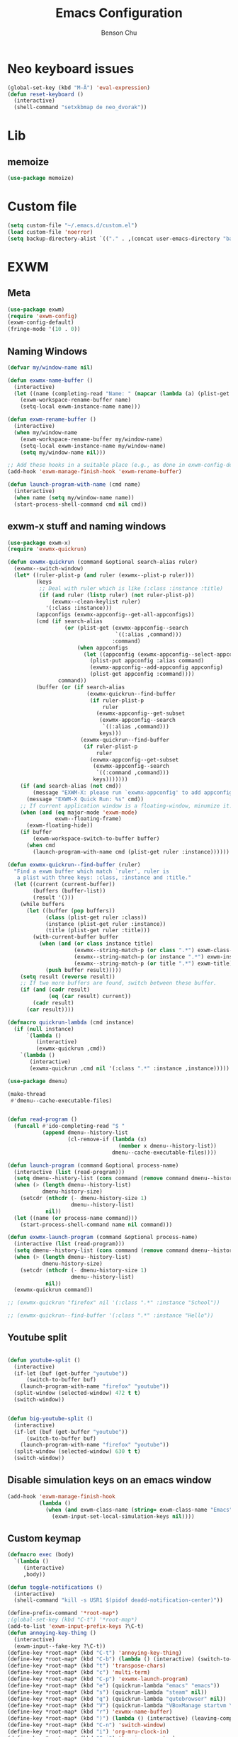 #+TITLE: Emacs Configuration
#+AUTHOR: Benson Chu

* Neo keyboard issues
  #+BEGIN_SRC emacs-lisp
    (global-set-key (kbd "M-Ä") 'eval-expression)
    (defun reset-keyboard ()
      (interactive)
      (shell-command "setxkbmap de neo_dvorak"))
  #+END_SRC

* Lib
** memoize
   #+begin_src emacs-lisp
   (use-package memoize)
   #+end_src
* Custom file
  #+BEGIN_SRC emacs-lisp
  (setq custom-file "~/.emacs.d/custom.el")
  (load custom-file 'noerror)
  (setq backup-directory-alist `(("." . ,(concat user-emacs-directory "backups"))))
  #+END_SRC
* EXWM
** Meta
#+BEGIN_SRC emacs-lisp
(use-package exwm)
(require 'exwm-config)
(exwm-config-default)
(fringe-mode '(10 . 0))
#+END_SRC
** Naming Windows
   #+BEGIN_SRC emacs-lisp
     (defvar my/window-name nil)

     (defun exwmx-name-buffer ()
       (interactive)
       (let ((name (completing-read "Name: " (mapcar (lambda (a) (plist-get a :instance)) (exwmx-appconfig--get-all-appconfigs)))))
         (exwm-workspace-rename-buffer name)
         (setq-local exwm-instance-name name)))

     (defun exwm-rename-buffer ()
       (interactive)
       (when my/window-name
         (exwm-workspace-rename-buffer my/window-name)
         (setq-local exwm-instance-name my/window-name)
         (setq my/window-name nil)))

     ;; Add these hooks in a suitable place (e.g., as done in exwm-config-default)
     (add-hook 'exwm-manage-finish-hook 'exwm-rename-buffer)

     (defun launch-program-with-name (cmd name)
       (interactive)
       (when name (setq my/window-name name))
       (start-process-shell-command cmd nil cmd))
   #+END_SRC
** exwm-x stuff and naming windows
   #+BEGIN_SRC emacs-lisp
     (use-package exwm-x)
     (require 'exwmx-quickrun) 

     (defun exwmx-quickrun (command &optional search-alias ruler)
       (exwmx--switch-window)
       (let* ((ruler-plist-p (and ruler (exwmx--plist-p ruler)))
              (keys
               ;; Deal with ruler which is like (:class :instance :title)
               (if (and ruler (listp ruler) (not ruler-plist-p))
                   (exwmx--clean-keylist ruler)
                 '(:class :instance)))
              (appconfigs (exwmx-appconfig--get-all-appconfigs))
              (cmd (if search-alias
                       (or (plist-get (exwmx-appconfig--search
                                       `((:alias ,command)))
                                      :command)
                           (when appconfigs
                             (let ((appconfig (exwmx-appconfig--select-appconfig)))
                               (plist-put appconfig :alias command)
                               (exwmx-appconfig--add-appconfig appconfig)
                               (plist-get appconfig :command))))
                     command))
              (buffer (or (if search-alias
                              (exwmx-quickrun--find-buffer
                               (if ruler-plist-p
                                   ruler
                                 (exwmx-appconfig--get-subset
                                  (exwmx-appconfig--search
                                   `((:alias ,command)))
                                  keys)))
                            (exwmx-quickrun--find-buffer
                             (if ruler-plist-p
                                 ruler
                               (exwmx-appconfig--get-subset
                                (exwmx-appconfig--search
                                 `((:command ,command)))
                                keys)))))))
         (if (and search-alias (not cmd))
             (message "EXWM-X: please run `exwmx-appconfig' to add appconfig.")
           (message "EXWM-X Quick Run: %s" cmd))
         ;; If current application window is a floating-window, minumize it.
         (when (and (eq major-mode 'exwm-mode)
                    exwm--floating-frame)
           (exwm-floating-hide))
         (if buffer
             (exwm-workspace-switch-to-buffer buffer)
           (when cmd
             (launch-program-with-name cmd (plist-get ruler :instance))))))

     (defun exwmx-quickrun--find-buffer (ruler)
       "Find a exwm buffer which match `ruler', ruler is
        a plist with three keys: :class, :instance and :title."
       (let ((current (current-buffer))
             (buffers (buffer-list))
             (result '()))
         (while buffers
           (let ((buffer (pop buffers))
                 (class (plist-get ruler :class))
                 (instance (plist-get ruler :instance))
                 (title (plist-get ruler :title)))
             (with-current-buffer buffer
               (when (and (or class instance title)
                          (exwmx--string-match-p (or class ".*") exwm-class-name)
                          (exwmx--string-match-p (or instance ".*") exwm-instance-name)
                          (exwmx--string-match-p (or title ".*") exwm-title))
                 (push buffer result)))))
         (setq result (reverse result))
         ;; If two more buffers are found, switch between these buffer.
         (if (and (cadr result)
                  (eq (car result) current))
             (cadr result)
           (car result))))

     (defmacro quickrun-lambda (cmd instance)
       (if (null instance)
           `(lambda ()
              (interactive)
              (exwmx-quickrun ,cmd))
         `(lambda ()
            (interactive)
            (exwmx-quickrun ,cmd nil '(:class ".*" :instance ,instance)))))

     (use-package dmenu)            

     (make-thread 
      #'dmenu--cache-executable-files)


     (defun read-program ()
       (funcall #'ido-completing-read "$ "
                (append dmenu--history-list
                        (cl-remove-if (lambda (x)
                                        (member x dmenu--history-list))
                                      dmenu--cache-executable-files))))

     (defun launch-program (command &optional process-name)
       (interactive (list (read-program)))
       (setq dmenu--history-list (cons command (remove command dmenu--history-list)))
       (when (> (length dmenu--history-list)
                dmenu-history-size)
         (setcdr (nthcdr (- dmenu-history-size 1)
                         dmenu--history-list)
                 nil))
       (let ((name (or process-name command)))
         (start-process-shell-command name nil command)))

     (defun exwmx-launch-program (command &optional process-name)
       (interactive (list (read-program)))
       (setq dmenu--history-list (cons command (remove command dmenu--history-list)))
       (when (> (length dmenu--history-list)
                dmenu-history-size)
         (setcdr (nthcdr (- dmenu-history-size 1)
                         dmenu--history-list)
                 nil))
       (exwmx-quickrun command))

     ;; (exwmx-quickrun "firefox" nil '(:class ".*" :instance "School"))

     ;; (exwmx-quickrun--find-buffer '(:class ".*" :instance "Hello"))
   #+END_SRC
** Youtube split
   #+BEGIN_SRC emacs-lisp

     (defun youtube-split ()
       (interactive)
       (if-let (buf (get-buffer "youtube"))
           (switch-to-buffer buf)
         (launch-program-with-name "firefox" "youtube"))
       (split-window (selected-window) 472 t t)
       (switch-window))


     (defun big-youtube-split ()
       (interactive)
       (if-let (buf (get-buffer "youtube"))
           (switch-to-buffer buf)
         (launch-program-with-name "firefox" "youtube"))
       (split-window (selected-window) 630 t t)
       (switch-window))
   #+END_SRC
** Disable simulation keys on an emacs window
   #+BEGIN_SRC emacs-lisp
     (add-hook 'exwm-manage-finish-hook
               (lambda ()
                 (when (and exwm-class-name (string= exwm-class-name "Emacs"))
                   (exwm-input-set-local-simulation-keys nil))))
   #+END_SRC
** Custom keymap
   #+BEGIN_SRC emacs-lisp
     (defmacro exec (body)
       `(lambda ()
          (interactive)
          ,body))

     (defun toggle-notifications ()
       (interactive)
       (shell-command "kill -s USR1 $(pidof deadd-notification-center)"))

     (define-prefix-command '*root-map*)
     ;(global-set-key (kbd "C-t") '*root-map*)
     (add-to-list 'exwm-input-prefix-keys ?\C-t)
     (defun annoying-key-thing ()
       (interactive)
       (exwm-input--fake-key ?\C-t))
     (define-key *root-map* (kbd "C-t") 'annoying-key-thing)
     (define-key *root-map* (kbd "C-b") (lambda () (interactive) (switch-to-buffer nil)))
     (define-key *root-map* (kbd "t") 'transpose-chars)
     (define-key *root-map* (kbd "c") 'multi-term)
     (define-key *root-map* (kbd "C-p") 'exwmx-launch-program)
     (define-key *root-map* (kbd "e") (quickrun-lambda "emacs" "emacs"))
     (define-key *root-map* (kbd "s") (quickrun-lambda "steam" nil))
     (define-key *root-map* (kbd "q") (quickrun-lambda "qutebrowser" nil))
     (define-key *root-map* (kbd "V") (quickrun-lambda "VBoxManage startvm \"Windows 7\"" "VirtualBox Machine"))
     (define-key *root-map* (kbd "r") 'exwmx-name-buffer)
     (define-key *root-map* (kbd ")") (lambda () (interactive) (leaving-computer) (shell-command "sleep 2s ; xset dpms force off")))
     (define-key *root-map* (kbd "C-n") 'switch-window)
     (define-key *root-map* (kbd "i") 'org-mru-clock-in)
     (define-key *root-map* (kbd "C-i") 'leaving-computer)
     (define-key *root-map* (kbd "C") 'org-resolve-clocks)
     (define-key *root-map* (kbd "j") 'org-clock-goto)
     (define-key *root-map* (kbd "n") 'toggle-notifications)

     (define-prefix-command '*window-map*)
     (define-key *root-map* (kbd "w") '*window-map*)
     (define-key *window-map* (kbd "y") 'youtube-split)
     (define-key *window-map* (kbd "Y") 'big-youtube-split)

     (define-prefix-command '*firefox-map*)
     (define-key *firefox-map* (kbd "f") (quickrun-lambda "firefox" "firefox"))
     (define-key *firefox-map* (kbd "s") (quickrun-lambda "firefox" "school"))
     (define-key *firefox-map* (kbd "w") (quickrun-lambda "firefox" "work"))
     (define-key *firefox-map* (kbd "y") (quickrun-lambda "firefox" "youtube"))

     (define-key *root-map* (kbd "f") '*firefox-map*)

     (define-prefix-command '*music-map*)
     (define-key *music-map* (kbd "SPC") (exec (shell-command "clementine -t")))
     (define-key *music-map* (kbd "n") (exec (shell-command "clementine --next")))
     (define-key *music-map* (kbd "p") (exec (shell-command "clementine --previous")))
     (define-key *root-map* (kbd "m") '*music-map*)
   #+END_SRC
** Switch window
   #+BEGIN_SRC emacs-lisp
     (setq switch-window-input-style 'minibuffer)
   #+END_SRC
** Multimonitor support
#+BEGIN_SRC emacs-lisp
(require 'exwm-randr)
(exwm-randr-enable)
#+END_SRC
** Keybindings
#+BEGIN_SRC emacs-lisp
  (use-package transpose-frame)
  (setq exwm-input-global-keys
        `(([?\s-r] . exwm-reset)
          ([?\s-w] . exwm-workspace-switch)
          ([?\s-l] . lock-screen)
          ,@(mapcar (lambda (i)
                      `(,(kbd (format "s-%d" (mod (1+ i) 10))) .
                        (lambda ()
                          (interactive)
                          (exwm-workspace-switch-create ,i))))
                    (number-sequence 0 9))
          (,(kbd "s-b") . ivy-switch-buffer)
          (,(kbd "s-c") . org-capture)
          (,(kbd "s-h") . split-window-right)
          (,(kbd "s-t") . split-window-below)
          (,(kbd "s-n") . switch-window)
          (,(kbd "s-k") . ido-kill-buffer)
          (,(kbd "C-t") . *root-map*)
          (,(kbd "s-z") . resize-window)
          (,(kbd "s-s") . youtube-split)
          (,(kbd "s-n") . switch-to-next-buffer)
          (,(kbd "s-p") . switch-to-prev-buffer)
          (,(kbd "s-a") . my/toggle-keyboard)
          (,(kbd "s-!") . (lambda () (interactive) (exwm-workspace-move-window 0)))
          (,(kbd "s-@") . (lambda () (interactive) (exwm-workspace-move-window 1)))
          (,(kbd "s-#") . (lambda () (interactive) (exwm-workspace-move-window 2)))
          (,(kbd "s-$") . (lambda () (interactive) (exwm-workspace-move-window 3)))))

  (defun dvorak? ()
    (string-match-p "de(neo_dvorak)" 
                    (shell-command-to-string "setxkbmap -v | grep symbols")))

  (defun set-keyboard (layout)
    (shell-command (format "setxkbmap %s" layout)))

  (defun my/toggle-keyboard ()
    (interactive)
    (if (dvorak?)
        (set-keyboard "us")
      (set-keyboard "de neo_dvorak")))

  (global-set-key (kbd "M-T") 'flop-frame)
  (global-set-key (kbd "C-x p") 'launch-program)
  (global-set-key (kbd "M-…") 'multi-term)
  (global-set-key (kbd "C-ü") 'undo-tree-undo)

  (defun prompt-workspace (&optional prompt)
    "Prompt for a workspace, returning the workspace frame."
    (exwm-workspace--update-switch-history)
    (let* ((current-idx (exwm-workspace--position exwm-workspace--current))
           (history-add-new-input nil)  ;prevent modifying history
           (history-idx (read-from-minibuffer
                         (or prompt "Workspace: ")
                         (elt exwm-workspace--switch-history current-idx)
                         exwm-workspace--switch-map nil
                         `(exwm-workspace--switch-history . ,current-idx)))
           (workspace-idx (mod (1- (cl-position history-idx exwm-workspace--switch-history
                                       :test #'equal)) 
                               10)))
      (elt exwm-workspace--list workspace-idx)))

  (advice-add 'exwm-workspace--prompt-for-workspace
              :override
              #'prompt-workspace)
#+END_SRC
** Helper functions
#+BEGIN_SRC emacs-lisp

  (defvar wallpaper-path "/home/benson/.emacs.d/res/digital_space_universe_4k_8k-wide.jpg")
  (defvar live-wallpaper-path "/home/benson/MEGA/pictures/wallpapers/videos/bg.mp4")
  (setq i3-string "Xephyr -br -ac -noreset -resizeable -screen 1920x1080 :8 & sleep 1s; DISPLAY=:8 i3")
  (setq xfce4-string "Xephyr -br -ac -noreset -resizeable -screen 1920x1080 :8 & sleep 1s; DISPLAY=:8 xfce4-session")
  (setq kde-string "Xephyr -br -ac -noreset -resizeable -screen 1920x1080 :8 & sleep 1s; DISPLAY=:8 startkde")
  (defvar exwm-startup-programs
    '("megasync"
      "deadd-notification-center"
      ("compton -f -i .7 -b")
      ("/usr/lib/polkit-gnome/polkit-gnome-authentication-agent-1")
      ("/usr/lib/notification-daemon-1.0/notification-daemon")
      ("nm-applet")
      ))
  (defvar hard-drive-space "")

  (defun launch-i3 ()
    (interactive)
    (launch-program i3-string))

  (defun launch-xfce ()
    (interactive)
    (launch-program xfce4-string))

  (defun launch-kde ()
    (interactive)
    (launch-program kde-string))

  (defun lock-screen ()
    (interactive)
    (let ((res (shell-command-to-string "pgrep i3lock-fancy")))
      (when (zerop (length res))
        (shell-command "i3lock-fancy"))))

  (setq enable-recursive-minibuffers t)
  (defun counsel-shell-command ()
    "Forward to `shell-command'."
    (interactive)
    (ivy-read "Shell Command: "
              shell-command-history
              :caller 'counsel-shell-command))

  (defun dmenu-run ()
    (interactive)
    (shell-command "dmenu" nil "dmenu_run -b"))

  (defun call-startup-programs ()
    (dolist (program exwm-startup-programs)
      (if (listp program)
        (launch-program (car program) (cadr program))
        (launch-program program))))

  (defun setup-wallpaper ()
    (launch-program (concat "feh --bg-fill " wallpaper-path) "feh"))

  (defun setup-live-wallpaper () 
    (if (get-process "xwinwrap")
      (delete-process "xwinwrap"))
    (launch-program (concat "xwinwrap -ni -ov -g 1920x1080+1280+0 -s -st -sp -nf -- mpv --loop=inf -wid WID " live-wallpaper-path) "xwinwrap"))

  (defun get-hard-drive-space ()
    (shell-command-to-string "df -h -P -l ~/ | tail -n 1 | tr -s ' ' | cut -d ' ' -f 4"))

  (defun update-hard-drive-space-string ()
    (setq hard-drive-space
          (let ((space-left (get-hard-drive-space)))
            (propertize (concat " "
                                (substring space-left
                                           0
                                           (1- (length space-left))))
                        'face 'sml/time))))

  (defun display-hard-drive-space-mode ()
    (if (not (member 'hard-drive-space
                     global-mode-string))
        (add-to-list 'global-mode-string
                     'hard-drive-space
                     t)))
#+END_SRC
** Workspace WIP
   #+BEGIN_SRC emacs-lisp
     (defvar workspace-list '(("s" 0 "school")
                              ("y" 1 "youtube")
                              ("w" 2 "work")
                              ("r" 3 "research")
                              ("c" 4 "code"))
       "My custom workspace list")

     (defun workspace-switch-prompt ()
       (exwm-workspace--update-switch-history)
       (let* ((current-workspace (exwm-workspace--position exwm-workspace--current))
              (workspace-string (elt exwm-workspace--switch-history current-workspace)))
         (mapcar (lambda (x)
                   (setq workspace-string
                         (replace-regexp-in-string (number-to-string (cadr x))
                                                   (caddr x)
                                                   workspace-string)))
                 workspace-list)
         workspace-string))

     (defun my-workspace-switch ()
       (interactive)
       (let* ((letter (read-char (workspace-switch-prompt)))
             (ws-info (assoc (char-to-string letter)
                             workspace-list)))
         (if ws-info
           (exwm-workspace-switch (cadr ws-info))
           (exwm-workspace-switch (string-to-number
                                   (char-to-string
                                    letter))))))

     (global-set-key (kbd "s-w") 'my-workspace-switch)
     (global-set-key (kbd "s-l") '(lambda () (interactive) (launch-program "i3lock-fancy")))
   #+END_SRC
** Simulation keys
#+BEGIN_SRC emacs-lisp
(setq exwm-input-simulation-keys
 '(
    ;; movement
    ([?\C-b] . left)
    ([?\M-b] . C-left)
    ([?\C-f] . right)
    ([?\M-f] . C-right)
    ([?\C-p] . up)
    ([?\C-n] . down)
    ([?\C-a] . home)
    ([?\C-e] . end)
    ([?\M-v] . prior)
    ([?\C-v] . next)
    ([?\C-d] . delete)
    ([?\M-d] . backspace)
    ([?\C-k] . (S-end delete))
    ;; cut/paste.
    ([?\C-w] . ?\C-x)
    ([?\M-w] . ?\C-c)
    ([?\C-y] . ?\C-v)
    ;; search
    ([?\C-s] . ?\C-f)
    ([?\C-.] . ?\C-w)
    ([?\C-/] . ?\C-z)
    ([?\M-s] . ?\C-s)
))
#+END_SRC

** Startup

*** Emacs server, startup programs, wallpaper
#+BEGIN_SRC emacs-lisp
  (add-hook 'exwm-init-hook 'server-start)

  ; Reminder: Hooks execute in order. Make sure megasync launches after systemtray is enabled
  (add-hook 'exwm-init-hook 'call-startup-programs)
  (add-hook 'exwm-init-hook 'setup-wallpaper)

  (defun my/setup-screens ()
    (interactive)
    (let ((primary (shell-command-to-string "xrandr --query | grep ' connected' | grep eDP | cut -d ' ' -f 1 | tr -d '\n'"))
          (secondary (shell-command-to-string "xrandr --query | grep ' connected' | grep -v eDP | cut -d ' ' -f 1 | tr -d '\n'")))
      (setq exwm-randr-workspace-output-plist `(0 ,primary 1 ,primary 2 ,secondary 3 ,secondary))
      (when (and (> (length secondary) 0)
                 (string= "yes" (completing-read (format "Monitor %s detected. Setup? " secondary) '("yes" "no"))))
        (let* ((response (completing-read (format "Resolution for %s? " secondary) '("2560x1440" "1920x1080" "3840x2160") nil t "^"))
               (length (string-to-number (substring response 0 4)))
               (height (string-to-number (substring response 5 9))))
          (shell-command (format "xrandr --output %s --mode %s --above %s" secondary response primary))
          (let ((pos (completing-read "Position? " '("right-of" "above") nil t "^")))
            (shell-command (format "xrandr --output %s --%s %s" primary pos secondary))))))
    (setup-wallpaper))
  (add-hook 'exwm-init-hook 'my/setup-screens)

#+END_SRC

*** System tray, display time, display battery, display hard-drive-space
 #+BEGIN_SRC emacs-lisp   
   (require 'exwm-systemtray)
   (exwm-systemtray-enable)
   (setq display-time-day-and-date t)

   (defvar my/exclude-buffer-modes '(helm-major-mode messages-buffer-mode special-mode))

   (defun my-buffer-predicate (buf)
     (with-current-buffer buf
       (if (memq major-mode my/exclude-buffer-modes)
           nil
         (exwm-layout--other-buffer-predicate buf))))

   (add-hook 'exwm-init-hook
             (lambda ()
               (interactive) 
               (modify-all-frames-parameters
		'((buffer-predicate . my-buffer-predicate)))))

   ;(add-to-list 'default-frame-alist '(alpha . (85 . 50)))
   (setq window-system-default-frame-alist '((x . ((alpha . (85 . 50)) ))))
   ;Display hard drive space

   (add-hook 'display-time-hook 'update-hard-drive-space-string)

   (display-time-mode)
   (display-battery-mode)
   (display-hard-drive-space-mode)
 #+END_SRC

** Shutdown
   #+BEGIN_SRC emacs-lisp
     (add-hook 'exwm-exit-hook 'org-save-all-org-buffers)
     (add-hook 'exwm-exit-hook 'save-org-agenda-files)
     (eval-after-load "term"
       '(progn 
          (define-key term-raw-map (kbd "C-c C-y") 'term-paste)
          (define-key term-raw-map (kbd "M-x") 'helm-M-x)))
   #+END_SRC
** Xephyr launches in tiling-mode
   #+BEGIN_SRC emacs-lisp
     (setq exwm-manage-configurations `(((equal exwm-class-name "Xephyr")
                                         floating nil 
                                         char-mode t
                                         fullscreen t)
                                        ((equal exwm-class-name "plasmashell")
                                         floating t)))

   #+END_SRC
** Wallpaper
   #+BEGIN_SRC emacs-lisp
   (setq wallpaper-path "/home/benson/.emacs.d/res/digital_space_universe_4k_8k-wide.jpg")
   #+END_SRC
* Emacs
** Reload Config
 #+BEGIN_SRC emacs-lisp
 (defun reload-config () (interactive) (load-file "~/.emacs.d/init.el"))
 #+END_SRC
** Select Help Window
 #+BEGIN_SRC emacs-lisp
 (setq help-window-select t)
 #+END_SRC
** Multi-term
 #+BEGIN_SRC emacs-lisp
   (use-package multi-term)
   (define-key term-mode-map (kbd "M-'") 'scroll-down)
   (unbind-key (kbd "C-t") term-mode-map)
   (add-hook 'term-mode-hook
	     (lambda ()
	       (add-to-list 'term-bind-key-alist '("M-[" . multi-term-prev))
	       (add-to-list 'term-bind-key-alist '("M-]" . multi-term-next))
	       (add-to-list 'term-bind-key-alist '("M-'" . scroll-down))
	       (add-to-list 'term-bind-key-alist '("C-t" . *root-map*))))
 #+END_SRC
** resize-window
#+BEGIN_SRC emacs-lisp
(use-package resize-window)
(global-set-key (kbd "M-1") 'resize-window)
#+END_SRC
** which-key
#+BEGIN_SRC emacs-lisp
  (use-package which-key)
  (setq which-key-idle-delay 3)
  (which-key-mode)
** beacon
   #+BEGIN_SRC emacs-lisp
     (use-package beacon)
     (beacon-mode 1)
     (setq beacon-color "#006400")
   #+END_SRC
** Volume
   #+BEGIN_SRC emacs-lisp
   (use-package volume)
   (global-set-key (kbd "C-c v") 'volume)
   #+END_SRC
** Dashboard
   #+BEGIN_SRC emacs-lisp
   (use-package dashboard)
   ;(dashboard-setup-startup-hook)
   #+END_SRC
** undo-tree
#+BEGIN_SRC emacs-lisp
(use-package undo-tree)
#+END_SRC
* Look and feel
** Theme
 #+BEGIN_SRC emacs-lisp
 (use-package color-theme-modern)
 (load-theme 'calm-forest t)
 #+END_SRC

** Font
 #+BEGIN_SRC emacs-lisp
   ;;(set-face-attribute 'default t :font "Dotsies Training Wheels-20")
   ;;(add-to-list 'default-frame-alist '(font . "Dotsies Training Wheels-20"))
   ;; (set-default-font "LinuxLibertine")
   ;; (set-default-font "Hack 10")
   ;; (set-default-font "UbuntuMono 11")
   ;; (set-default-font "OfficeCodePro 11")
   (if (eq system-type 'windows-nt)
       (set-frame-font "Roboto Mono 10")
     (set-frame-font "RobotoMono 11")
     (let ((font
	    (format "%s"
		    "RobotoMono-11"
		    ;; "Tamzen"
		    ;; "SourceCodePro"
		    ;; "Gohu Gohufont"
		    )))
       (add-to-list 'default-frame-alist `(font . ,font))))
   ;; (set-frame-font "Menlo")
   (defun reading-buffer ()
     (interactive)
      (setq buffer-face-mode-face '(:family "LinuxLibertine" :height 200))
      (buffer-face-mode))
 #+END_SRC
** mode-line
*** Powerline
**** Test new mode-line
#+BEGIN_SRC emacs-lisp
  (defun my-airline-theme ()
    "Set the airline mode-line-format"
    (interactive)
    (setq-default mode-line-format
          '("%e"
            (:eval
             (let* ((active (powerline-selected-window-active))
                (separator-left (intern (format "powerline-%s-%s"
                                (powerline-current-separator)
                                (car powerline-default-separator-dir))))
                (separator-right (intern (format "powerline-%s-%s"
                                 (powerline-current-separator)
                                 (cdr powerline-default-separator-dir))))
                (mode-line-face (if active 'mode-line 'mode-line-inactive))
                (visual-block (if (featurep 'evil)
                          (and (evil-visual-state-p)
                           (eq evil-visual-selection 'block))
                        nil))
                (visual-line (if (featurep 'evil)
                         (and (evil-visual-state-p)
                          (eq evil-visual-selection 'line))
                       nil))
                (current-evil-state-string (if (featurep 'evil)
                               (upcase (concat (symbol-name evil-state)
                                       (cond (visual-block "-BLOCK")
                                         (visual-line "-LINE"))))
                             nil))

                (outer-face
                 (if (powerline-selected-window-active)
                 (if (featurep 'evil)
                     (cond ((eq evil-state (intern "normal"))  'airline-normal-outer)
                       ((eq evil-state (intern "insert"))  'airline-insert-outer)
                       ((eq evil-state (intern "visual"))  'airline-visual-outer)
                       ((eq evil-state (intern "replace")) 'airline-replace-outer)
                       ((eq evil-state (intern "emacs"))   'airline-emacs-outer)
                       (t                                  'airline-normal-outer))
                   'airline-normal-outer)
                   'powerline-inactive1))

                (inner-face
                 (if (powerline-selected-window-active)
                 (if (featurep 'evil)
                     (cond ((eq evil-state (intern "normal")) 'airline-normal-inner)
                       ((eq evil-state (intern "insert")) 'airline-insert-inner)
                       ((eq evil-state (intern "visual")) 'airline-visual-inner)
                       ((eq evil-state (intern "replace")) 'airline-replace-inner)
                       ((eq evil-state (intern "emacs"))   'airline-emacs-inner)
                       (t                                 'airline-normal-inner))
                   'airline-normal-inner)
                   'powerline-inactive2))

                (center-face
                 (if (powerline-selected-window-active)
                 (if (featurep 'evil)
                     (cond ((eq evil-state (intern "normal")) 'airline-normal-center)
                       ((eq evil-state (intern "insert")) 'airline-insert-center)
                       ((eq evil-state (intern "visual")) 'airline-visual-center)
                       ((eq evil-state (intern "replace")) 'airline-replace-center)
                       ((eq evil-state (intern "emacs"))   'airline-emacs-center)
                       (t                                 'airline-normal-center))
                   'airline-normal-center)
                   'airline-inactive3))

                ;; Left Hand Side
                (lhs-mode (if (featurep 'evil)
                      (list
                       ;; Evil Mode Name
                       (powerline-raw (concat " " current-evil-state-string " ") outer-face)
                       (funcall separator-left outer-face inner-face)
                       ;; Modified string
                       (powerline-raw "%*" inner-face 'l)
                       )
                      (list
                       ;; Modified string
                       (powerline-raw "%*" outer-face 'l)
                       ;; Separator >
                       (powerline-raw " " outer-face)
                       (funcall separator-left outer-face inner-face))))

                (lhs-rest (list
                       ;; ;; Separator >
                       ;; (powerline-raw (char-to-string #x2b81) inner-face 'l)

                       ;; Eyebrowse current tab/window config
                       (if (featurep 'eyebrowse)
                       (powerline-raw (concat " " (eyebrowse-mode-line-indicator)) inner-face))

                       ;; Git Branch
                       (powerline-raw (airline-get-vc) inner-face)

                       ;; Separator >
                       (powerline-raw " " inner-face)
                       (funcall separator-left inner-face center-face)

                       ;; Directory
                       ;(when (eq airline-display-directory 'airline-directory-shortened)
                       ;  (powerline-raw (airline-shorten-directory default-directory airline-shortened-directory-length) center-face 'l))
                       ;(when (eq airline-display-directory 'airline-directory-full)
                       ;  (powerline-raw default-directory center-face 'l))
                       ;(when (eq airline-display-directory nil)
                       ;  (powerline-raw " " center-face))

                       ;; Buffer ID
                       ;; (powerline-buffer-id center-face)
                       ;; (powerline-raw "%b" center-face)
                       (powerline-buffer-id center-face)

                       (powerline-major-mode center-face 'l)
                       (powerline-process center-face)
                       ;(powerline-minor-modes center-face 'l)

                       ;; Current Function (which-function-mode)
                       (when (and (boundp 'which-func-mode) which-func-mode)
                     ;; (powerline-raw which-func-format 'l nil))
                     (powerline-raw which-func-format center-face 'l))

                       ;; ;; Separator >
                       ;; (powerline-raw " " center-face)
                       ;; (funcall separator-left mode-line face1)

                       (when (boundp 'erc-modified-channels-object)
                     (powerline-raw erc-modified-channels-object center-face 'l))

                       ;; ;; Separator <
                       ;; (powerline-raw " " face1)
                       ;; (funcall separator-right face1 face2)
                     ))

                (lhs (append lhs-mode lhs-rest))

                ;; Right Hand Side
                (rhs (list (powerline-raw global-mode-string center-face 'r)

                       ;; ;; Separator <
                       ;; (powerline-raw (char-to-string #x2b83) center-face 'l)

                       ;; Minor Modes
                       ;(powerline-minor-modes center-face 'l)
                       ;; (powerline-narrow center-face 'l)

                       ;; Subseparator <
                       (powerline-raw (char-to-string airline-utf-glyph-subseparator-right) center-face 'l)

                       ;; Major Mode
                       ;(powerline-major-mode center-face 'l)
                       ;(powerline-process center-face)

                       ;; Separator <
                       (powerline-raw " " center-face)
                       (funcall separator-right center-face inner-face)

                       ;; Buffer Size
                       (when powerline-display-buffer-size
                     (powerline-buffer-size inner-face 'l))

                       ;; Mule Info
                       (when powerline-display-mule-info
                     (powerline-raw mode-line-mule-info inner-face 'l))

                       (powerline-raw " " inner-face)

                       ;; Separator <
                       (funcall separator-right inner-face outer-face)

                       ;; LN charachter
                       (powerline-raw (char-to-string airline-utf-glyph-linenumber) outer-face 'l)

                       ;; Current Line
                       (powerline-raw "%4l" outer-face 'l)
                       (powerline-raw ":" outer-face 'l)
                       ;; Current Column
                       (powerline-raw "%3c" outer-face 'r)

                       ;; % location in file
                       (powerline-raw "%6p" outer-face 'r)

                       ;; position in file image
                       (when powerline-display-hud
                     (powerline-hud inner-face outer-face)))
                 ))

               ;; Combine Left and Right Hand Sides
               (concat (powerline-render lhs)
                   (powerline-fill center-face (powerline-width rhs))
                   (powerline-render rhs))))))
    (powerline-reset)
    (kill-local-variable 'mode-line-format))

    (defun my-show-minor-modes ()
    "Set the airline mode-line-format"
    (interactive)
    (setq-default mode-line-format
          '("%e"
            (:eval
             (let* ((active (powerline-selected-window-active))
                (separator-left (intern (format "powerline-%s-%s"
                                (powerline-current-separator)
                                (car powerline-default-separator-dir))))
                (separator-right (intern (format "powerline-%s-%s"
                                 (powerline-current-separator)
                                 (cdr powerline-default-separator-dir))))
                (mode-line-face (if active 'mode-line 'mode-line-inactive))
                (visual-block (if (featurep 'evil)
                          (and (evil-visual-state-p)
                           (eq evil-visual-selection 'block))
                        nil))
                (visual-line (if (featurep 'evil)
                         (and (evil-visual-state-p)
                          (eq evil-visual-selection 'line))
                       nil))
                (current-evil-state-string (if (featurep 'evil)
                               (upcase (concat (symbol-name evil-state)
                                       (cond (visual-block "-BLOCK")
                                         (visual-line "-LINE"))))
                             nil))

                (outer-face
                 (if (powerline-selected-window-active)
                 (if (featurep 'evil)
                     (cond ((eq evil-state (intern "normal"))  'airline-normal-outer)
                       ((eq evil-state (intern "insert"))  'airline-insert-outer)
                       ((eq evil-state (intern "visual"))  'airline-visual-outer)
                       ((eq evil-state (intern "replace")) 'airline-replace-outer)
                       ((eq evil-state (intern "emacs"))   'airline-emacs-outer)
                       (t                                  'airline-normal-outer))
                   'airline-normal-outer)
                   'powerline-inactive1))

                (inner-face
                 (if (powerline-selected-window-active)
                 (if (featurep 'evil)
                     (cond ((eq evil-state (intern "normal")) 'airline-normal-inner)
                       ((eq evil-state (intern "insert")) 'airline-insert-inner)
                       ((eq evil-state (intern "visual")) 'airline-visual-inner)
                       ((eq evil-state (intern "replace")) 'airline-replace-inner)
                       ((eq evil-state (intern "emacs"))   'airline-emacs-inner)
                       (t                                 'airline-normal-inner))
                   'airline-normal-inner)
                   'powerline-inactive2))

                (center-face
                 (if (powerline-selected-window-active)
                 (if (featurep 'evil)
                     (cond ((eq evil-state (intern "normal")) 'airline-normal-center)
                       ((eq evil-state (intern "insert")) 'airline-insert-center)
                       ((eq evil-state (intern "visual")) 'airline-visual-center)
                       ((eq evil-state (intern "replace")) 'airline-replace-center)
                       ((eq evil-state (intern "emacs"))   'airline-emacs-center)
                       (t                                 'airline-normal-center))
                   'airline-normal-center)
                   'airline-inactive3))

                ;; Left Hand Side
                (lhs-mode (if (featurep 'evil)
                      (list
                       ;; Evil Mode Name
                       (powerline-raw (concat " " current-evil-state-string " ") outer-face)
                       (funcall separator-left outer-face inner-face)
                       ;; Modified string
                       (powerline-raw "%*" inner-face 'l)
                       )
                      (list
                       ;; Modified string
                       (powerline-raw "%*" outer-face 'l)
                       ;; Separator >
                       (powerline-raw " " outer-face)
                       (funcall separator-left outer-face inner-face))))

                (lhs-rest (list
                       ;; ;; Separator >
                       ;; (powerline-raw (char-to-string #x2b81) inner-face 'l)

                       ;; Eyebrowse current tab/window config
                       (if (featurep 'eyebrowse)
                       (powerline-raw (concat " " (eyebrowse-mode-line-indicator)) inner-face))

                       ;; Git Branch
                       (powerline-raw (airline-get-vc) inner-face)

                       ;; Separator >
                       (powerline-raw " " inner-face)
                       (funcall separator-left inner-face center-face)

                       ;; Directory
                       ;(when (eq airline-display-directory 'airline-directory-shortened)
                       ;  (powerline-raw (airline-shorten-directory default-directory airline-shortened-directory-length) center-face 'l))
                       ;(when (eq airline-display-directory 'airline-directory-full)
                       ;  (powerline-raw default-directory center-face 'l))
                       ;(when (eq airline-display-directory nil)
                       ;  (powerline-raw " " center-face))

                       ;; Buffer ID
                       ;; (powerline-buffer-id center-face)
                       ;; (powerline-raw "%b" center-face)
                       (powerline-buffer-id center-face)

                       (powerline-major-mode center-face 'l)
                       (powerline-process center-face)
                       (powerline-minor-modes center-face 'l)

                       ;; Current Function (which-function-mode)
                       (when (and (boundp 'which-func-mode) which-func-mode)
                     ;; (powerline-raw which-func-format 'l nil))
                     (powerline-raw which-func-format center-face 'l))

                       ;; ;; Separator >
                       ;; (powerline-raw " " center-face)
                       ;; (funcall separator-left mode-line face1)

                       (when (boundp 'erc-modified-channels-object)
                     (powerline-raw erc-modified-channels-object center-face 'l))

                       ;; ;; Separator <
                       ;; (powerline-raw " " face1)
                       ;; (funcall separator-right face1 face2)
                     ))

                (lhs (append lhs-mode lhs-rest))

                ;; Right Hand Side
                (rhs (list (powerline-raw global-mode-string center-face 'r)

                       ;; ;; Separator <
                       ;; (powerline-raw (char-to-string #x2b83) center-face 'l)

                       ;; Minor Modes
                       ;(powerline-minor-modes center-face 'l)
                       ;; (powerline-narrow center-face 'l)

                       ;; Subseparator <
                       (powerline-raw (char-to-string airline-utf-glyph-subseparator-right) center-face 'l)

                       ;; Major Mode
                       ;(powerline-major-mode center-face 'l)
                       ;(powerline-process center-face)

                       ;; Separator <
                       (powerline-raw " " center-face)
                       (funcall separator-right center-face inner-face)

                       ;; Buffer Size
                       (when powerline-display-buffer-size
                     (powerline-buffer-size inner-face 'l))

                       ;; Mule Info
                       (when powerline-display-mule-info
                     (powerline-raw mode-line-mule-info inner-face 'l))

                       (powerline-raw " " inner-face)

                       ;; Separator <
                       (funcall separator-right inner-face outer-face)

                       ;; LN charachter
                       (powerline-raw (char-to-string airline-utf-glyph-linenumber) outer-face 'l)

                       ;; Current Line
                       (powerline-raw "%4l" outer-face 'l)
                       (powerline-raw ":" outer-face 'l)
                       ;; Current Column
                       (powerline-raw "%3c" outer-face 'r)

                       ;; % location in file
                       (powerline-raw "%6p" outer-face 'r)

                       ;; position in file image
                       (when powerline-display-hud
                     (powerline-hud inner-face outer-face)))
                 ))

               ;; Combine Left and Right Hand Sides
               (concat (powerline-render lhs)
                   (powerline-fill center-face (powerline-width rhs))
                   (powerline-render rhs))))))
    (powerline-reset)
    (kill-local-variable 'mode-line-format))
#+END_SRC
**** Config
 #+BEGIN_SRC emacs-lisp#
 (use-package powerline)
 (use-package airline-themes)

 (setq powerline-default-separator 'arrow)
 (load-theme 'airline-powerlineish)
 (my-airline-theme)
 (setq battery-mode-line-format "[%b%p%%%%]")
 #+END_SRC
*** Smart Mode Line
    #+BEGIN_SRC emacs-lisp
      (use-package smart-mode-line-powerline-theme)
      (use-package smart-mode-line)
      (require 'smart-mode-line-powerline-theme)
      (require 'smart-mode-line)
      (setq sml/theme 'powerline)
      ;; (add-to-list 
      ;;  'after-make-frame-functions
      ;;  (lambda (&optional x)
      ;;    (require 'smart-mode-line-powerline-theme)
      ;;    (require 'smart-mode-line)
      ;;    (setq sml/theme 'powerline)
      ;;    (sml/setup)))
    #+END_SRC
*** Ocodo
    #+BEGIN_SRC emacs-lisp#
    (use-package ocodo-svg-modelines)
    #+END_SRC
** Splash image
   #+BEGIN_SRC emacs-lisp
   (setq fancy-splash-image "~/.emacs.d/res/icon.png")
   #+END_SRC
* Navigation
** IDO
 #+BEGIN_SRC emacs-lisp
 (use-package ido)
 (ido-mode t)
 #+END_SRC
** Helm & counsel/ivy
 #+BEGIN_SRC emacs-lisp
   (use-package helm)
   (require 'helm-config)
   ;(helm-mode 1)
   ;(setq ivy-initial-inputs-alist nil)
   (use-package ivy)
   (use-package smex)
   (use-package counsel)
   (ivy-mode 1)

   ;(advice-add 'ivy-completion-in-region :before (lambda (start end collection &optional predicate) (insert " ")))

   (add-to-list 'ivy-initial-inputs-alist '(org-refile . ""))
   (add-to-list 'ivy-initial-inputs-alist '(org-agenda-refile . ""))
   (add-to-list 'ivy-initial-inputs-alist '(org-capture-refile . ""))
   (add-to-list 'ivy-initial-inputs-alist '(counsel-M-x . ""))

   (define-key ivy-minibuffer-map (kbd "<return>") 'ivy-alt-done)
   (define-key ivy-minibuffer-map (kbd "C-<return>") 'ivy-done)
   (global-set-key (kbd "C-h M-x") 'helm-M-x)
   (global-set-key (kbd "M-x") 'counsel-M-x)
 #+END_SRC
** Swiper or counsel-grep
   #+BEGIN_SRC emacs-lisp
     (global-set-key (kbd "C-s") 'counsel-grep-or-swiper)
     (setq counsel-grep-base-command "grep --ignore-case -E -n -e %s %s")
   #+END_SRC
** help should still use regular search
   #+begin_src emacs-lisp
     (define-key Info-mode-map (kbd "C-s") 'isearch-forward)
   #+end_src
** transpose-frame
#+BEGIN_SRC emacs-lisp

#+END_SRC
** Evil mode
#+BEGIN_SRC emacs-lisp
  (use-package evil)
  (global-set-key (kbd "C-z") 'evil-local-mode)
  (setq evil-insert-state-modes nil)  
  (setq evil-motion-state-modes nil)
  (setq evil-default-state 'emacs)
  (evil-set-initial-state 'term-mode 'emacs)
  (evil-set-initial-state 'help-mode 'emacs)
  (evil-mode 1)
#+END_SRC
** Ace window
#+BEGIN_SRC emacs-lisp
(use-package switch-window)
(global-set-key (kbd "C-x o") 'switch-window)
(setq switch-window-shortcut-style 'qwerty)
(setq switch-window-qwerty-shortcuts
      '("a" "o" "e" "u" "i" "d" "h" "t" "n" "s"))
#+END_SRC
** ibuffer
*** Keybindings
#+BEGIN_SRC emacs-lisp
(global-set-key (kbd "C-x C-b") 'ibuffer)
#+END_SRC
*** Config
#+BEGIN_SRC emacs-lisp
  (require 'ibuf-ext)
  (autoload 'ibuffer "ibuffer" "List buffers." t)
  (add-to-list 'ibuffer-never-show-predicates
               '(lambda (buf)
                  (with-current-buffer buf
                    (eq major-mode 'helm-major-mode))))

  (define-key ibuffer-mode-map (kbd "C-t") nil)

  (setq ibuffer-saved-filter-groups
        '(("General"
           ("X-Windows"       (mode . exwm-mode))
           ("Terminals"       (mode . term-mode))
           ("emacs-config"    (or (filename . ".emacs.d")
                                  (filename . "emacs-config")))
           ("code-aux"        (or (mode . slime-repl-mode)
                                  (mode . magit-status-mode)
                                  (mode . ein:notebooklist-mode)
                                  (mode . cider-repl-mode)
                                  (mode . comint-mode)
                                  (mode . makefile-gmake-mode)))
           ("code"            (or (mode . clojure-mode)
                                  (mode . csharp-mode)
                                  (mode . c++-mode)
                                  (mode . c-mode)
                                  (mode . scala-mode)
                                  (mode . emacs-lisp-mode)
                                  (mode . java-mode)
                                  (mode . js-mode)
                                  (mode . python-mode)
                                  (mode . ng2-ts-mode)
                                  (mode . lisp-mode)
                                  (mode . ein:notebook-multilang-mode)))
           ("web"             (or (mode . web-mode)
                                  (mode . mhtml-mode)
                                  (mode . js2-mode)
                                  (mode . css-mode)))
           ("Org Mode"        (not or (not mode . org-mode)
                                      (directory-name . "agenda")))
           ("text"            (filename . "\\.txt"))
           ("pdfs"            (or (mode . doc-view-mode)
                                  (mode . pdf-view-mode)))
           ("Agenda Buffers"  (mode . org-agenda-mode))
           ("Agenda Files"    (mode . org-mode))
           ("folders"         (mode . dired-mode))
           ("Help"            (or (name . "\*Help\*")
                                  (name . "\*Apropos\*")
                                  (name . "\*info\*"))))))

  (setq ibuffer-show-empty-filter-groups nil)

  (add-hook 'ibuffer-mode-hook
            '(lambda ()
               (ibuffer-auto-mode 1)
               (ibuffer-switch-to-saved-filter-groups "General")
               (ibuffer-do-sort-by-alphabetic)))
#+END_SRC
*** Custom Filters
#+BEGIN_SRC emacs-lisp
  (eval-after-load "ibuf-ext"
    '(define-ibuffer-filter directory-name
         "Filter files in the agenda folder"
       (:description "agenda")
       (and (buffer-file-name buf) 
            (string-match qualifier
                          (buffer-file-name buf)))))

  ;(add-hook 'exwm-workspace-switch-hook 'ibuffer)
#+END_SRC
** Ace jump
#+BEGIN_SRC emacs-lisp
(use-package ace-jump-mode)
(global-set-key (kbd "C-c SPC") 'ace-jump-mode)
(global-set-key (kbd "C-c j") 'ace-jump-line-mode)
#+END_SRC
* Tools
** Encryption
#+BEGIN_SRC emacs-lisp
  (require 'epa-file)
  (epa-file-enable)
  (setq epa-pinentry-mode 'loopback)
  (setq epa-file-cache-passphrase-for-symmetric-encryption t)
#+END_SRC
** Org Mode
*** Keybindings and customization
#+BEGIN_SRC emacs-lisp
  (use-package org)
  (require 'org-agenda)
  (global-set-key (kbd "M-–") (lambda () (interactive) (org-agenda "" "p")))
  (global-set-key (kbd "M-•") (lambda () (interactive) (org-agenda "" "n")))
  (global-set-key "\C-cl" 'org-store-link)
  (global-set-key "\C-ca" 'org-agenda)
  (global-set-key (kbd "M-∀") 'org-agenda)
  (global-set-key "\C-cc" 'org-capture)
  (global-set-key "\C-cb" 'org-iswitchb)
  (global-set-key (kbd "<f5>") 'org-agenda)
  (global-set-key (kbd "<f11>") (lambda () (interactive) (org-agenda "" "p")))
  (global-set-key (kbd "<f9>") 'org-capture)
  (global-set-key (kbd "<f12>") (lambda () (interactive) (org-agenda "" "n")))
  (global-set-key (kbd "C-x C-o") 'org-agenda)
  (define-key org-mode-map (kbd "C-c SPC") nil)
  (define-key org-agenda-mode-map (kbd "a") 'org-agenda)
  (setq org-src-window-setup 'current-window)

  (add-hook 'org-mode-hook (lambda () (visual-line-mode 1)))

  (setq org-list-allow-alphabetical t)

  ;; This is for safety
  (define-key org-mode-map (kbd "C-S-<backspace>") 
    (lambda (arg)
      (interactive "P")
      (if (string= "yes" (completing-read "Are you sure you want to use that keybinding? " '("yes" "no")))
          (kill-whole-line arg)
        (org-cut-subtree))))
#+END_SRC
**** Face
     #+BEGIN_SRC emacs-lisp
       (when (not (eq system-type 'windows-nt))
         (setq org-ellipsis " "))
     #+END_SRC
**** My Template                                                     :BROKEN:
     #+BEGIN_SRC emacs-lisp
       ;; (add-to-list 'org-structure-template-alist
       ;;  '("sv" . "#+BEGIN_SRC ? :results value\n\n#+END_SRC"))
       ;; (add-to-list 'org-structure-template-alist
       ;;  '("so" . "#+BEGIN_SRC ? :results output\n\n#+END_SRC"))
     #+END_SRC
*** Capture templates
#+BEGIN_SRC emacs-lisp
  (setq org-default-notes-file "~/MEGA/org-old/notes.org")
  (setq org-capture-templates
        '(("t" "Todo" entry (file "~/MEGA/org/agenda/refile.org")
           "* STUFF %?\n  :PROPERTIES:\n  :CREATED: %U\n  :VIEWING: %a\n  :END:")
          ("r" "Review" entry (file+function "~/MEGA/org/entries/reviews.gpg" setup-automatic-review)
           (file "~/MEGA/org/templates/review-interactive-entry.org"))
          ("rt" "Review Task" entry (file+headline "~/MEGA/org/entries/reviews.gpg" "Tasks")
           "* TODO %?")
          ("d" "Dream" entry (file+olp+datetree "~/MEGA/org/entries/dream.org")
           "* %?")
          ("D" "Distracted" entry (file "~/MEGA/org/agenda/refile.org")
           "* TODO %?" :clock-in t :clock-resume t)
          ("T" "New Task" entry (file "~/MEGA/org/agenda/refile.org")
           "* TODO %?" :clock-in t :clock-keep t)
          ("m" "Money" plain (file "~/MEGA/org/entries/finances/ledger.ledger")
           (file "~/MEGA/org/templates/basic.ledger") :unnarrowed t :empty-lines 1)
          ("c" "Record Comms Message" entry (file+olp+datetree "~/MEGA/org/entries/comms.org")
           "* TODO %?")
          ("j" "Journal")
          ("je" "Journal Entry" entry (file+olp+datetree "~/MEGA/org/entries/journal.gpg")
           "* %<%R> %?\n%U\n\n")
          ("jp" "Plan your day" entry (file+olp+datetree "~/MEGA/org/entries/journal.gpg")
           (file "~/MEGA/org/templates/daily-plan.org"))
          ("C" "Create checklist")
          ("Cc" "Conference Via Bus" entry (file "~/MEGA/org/agenda/refile.org")
           (file "~/MEGA/org/checklists/conference.org")
           :conference/airplane nil)
          ("Cm" "Morning routine" entry (file "~/MEGA/org/entries/routines.org")
           (file "~/MEGA/org/checklists/mornings.org"))
          ("Cn" "Nightly routine" entry (file "~/MEGA/org/entries/routines.org")
           (file "~/MEGA/org/checklists/nights.org"))
          ("y" "Elfeed YouTube" entry (file+olp "~/MEGA/org/agenda/agenda.org" "rewards" "Videos")
           "* TODO %(identity elfeed-link-org-capture)")
          ("p" "Protocol" entry (file "~/MEGA/org/agenda/refile.org")
           "* STUFF %^{Title}\nSource: %u, %c\n #+BEGIN_QUOTE\n%i\n#+END_QUOTE\n\n\n%?")
          ("L" "Protocol Link" entry (file "~/MEGA/org/agenda/refile.org")
           "* STUFF %? [[%:link][%:description]] \nCaptured On: %U")))
#+END_SRC
**** disabled 
 #+BEGIN_SRC emacs-lisp#
   (setq org-capture-templates
         '(("w" "Web" entry (file "~/MEGA/org/agenda/refile.org")
            "* TODO [[%^{URL}][%^{Title}]]\n  :PROPERTIES:\n  :CREATED: %U\n  :END:")
           ("f" "Reference" entry (file "~/MEGA/org/agenda/reference.org")
            "* %?\n%i%U")
           ("rm" "Make-up Weekly Review" plain (function make-up-review-file)
            (file "~/MEGA/org/templates/review-interactive.org"))
           ("rw" "Weekly Review" plain (function weekly-review-file)
            (file "~/MEGA/org/templates/weekly-review-template.org"))
           ("i" "Important information" entry (file "~/MEGA/org/entries/important.gpg")
            "* %?")
           ("e" "Entries")
           ("ee" "Exercise" table-line (file "~/MEGA/org/entries/exercise.org")
            "| %u | %^{Push-ups} | %^{Leg-lifts} | %^{Squats}")
           ("l" "Later")
           ("lr" "Read Later" entry (file+headline "~/MEGA/org/agenda/lists.org" "Things to read")
            "* TODO %?\n%U\n")
           ("ll" "Links for life" entry (file "~/MEGA/org/entries/links.org")
            "* %?")
           ("w" "Weekly Thoughts" entry (function org-capture-function)
            "** %<%R> %?")))
 #+END_SRC
*** Custom Journal
**** Attempt 3
#+BEGIN_SRC emacs-lisp
    (defvar yearly-theme "Thought")

    (defun completed-tags-search (start-date end-date)
      (let ((org-agenda-overriding-header "* Log")
            (tag-search (concat (format "TODO=\"DONE\"&CLOSED>=\"<%s>\"&CLOSED<=\"<%s>\""
                                        start-date
                                        end-date))))
        (org-tags-view nil tag-search)))

    (defun get-tasks-from (start-date end-date)
      (let (string)
        (save-window-excursion
          (completed-tags-search start-date end-date)
          (setq string (mapconcat 'identity
                                  (mapcar (lambda (a)
                                            (concat "***" a))
                                          (butlast (cdr (split-string (buffer-string) "\n")) 1)) 
                                  "\n"))
          (kill-buffer))
        string))

    (defun get-journal-entries-from (start-date end-date)
      (let ((string "")
            match)
        (save-window-excursion
          (switch-to-buffer (find-file "~/MEGA/org/entries/journal.gpg"))
          (goto-char (point-min))
          (while (setq match 
                       (re-search-forward
                        "^\\*\\*\\* \\(2[0-9]\\{3\\}-[0-9]\\{2\\}-[0-9]\\{2\\}\\) \\w+$" nil t))
            (let ((date (match-string 1)))
              (when (and (org-time< start-date date)
                         (or (not end-date) (org-time< date end-date)))
                (org-narrow-to-subtree)
                (setq string (concat string "\n" (buffer-string)))
                (widen))))
          (not-modified)
          (kill-buffer))
        string))

    (defun weekly-review-file ()
      (set-buffer
       (org-capture-target-buffer (format "~/MEGA/org/entries/review/%s/Year of %s, Week %s.org"
                                          (format-time-string "%Y")
                                          yearly-theme
                                          (format-time-string "%V")))))

    (defun make-up-review-file ()
      (let* ((date (org-read-date))
             (week (number-to-string
                    (org-days-to-iso-week
                     (org-time-string-to-absolute date)))))
        (org-capture-put :start-date date)
        (org-capture-put :start-week week)
        (set-buffer 
         (org-capture-target-buffer
          (format "~/MEGA/org/entries/review/%s/Year of %s, Week %s-%s.org"
                  (format-time-string "%Y")
                  yearly-theme
                  week
                  (format-time-string "%V"))))))

    (defun output-date ()
      (when my/review-date-old
        (save-window-excursion
          (switch-to-buffer (find-file "~/.emacs.d/last-review.el"))
          (erase-buffer)
          (insert (org-read-date nil nil ""))
          (save-buffer)
          (kill-buffer)
          "")
          )
      (setq my/review-date-old nil))
    (add-hook 'org-capture-before-finalize-hook 'output-date)

    (defun get-last-review-date ()
      (save-window-excursion
        (set-buffer (find-file "~/.emacs.d/last-review.el"))
        (let ((res (buffer-string)))
          (kill-buffer)
          res)))

    (defun setup-make-up-review ()
      (let* ((date (org-read-date))
             (week (number-to-string
                    (org-days-to-iso-week
                     (org-time-string-to-absolute date)))))
        (org-capture-put :start-date date)
        (org-capture-put :start-week week)))


    (defvar my/review-date-old nil)
    (defun setup-automatic-review ()
      (let* ((date (org-read-date nil nil (get-last-review-date)))
             (week (format "%02d" 
                    (org-days-to-iso-week
                     (org-time-string-to-absolute date)))))
        (setq my/review-date-old date)
        (setq my/review-visibility-level 6)
        (org-capture-put :start-date date)
        (org-capture-put :start-week week)
        (goto-char (point-min))
        (re-search-forward "Reviews")))

    (defvar my/review-visibility-level nil)

    (defun my/review-set-visibility ()
      (when my/review-visibility-level
        (outline-hide-sublevels my/review-visibility-level)
        (org-show-entry)
        (setq my/review-visibility-level nil)))

    (add-hook 'org-capture-mode-hook
              'my/review-set-visibility)


#+END_SRC
*** org-agenda
**** Agenda Files
     #+BEGIN_SRC emacs-lisp
       (defvar org-agenda-files-list
         "~/.emacs.d/agenda-files.el"
         "Path to save org-agenda-files list") 

       (defun save-org-agenda-files ()
         ""
         (interactive)
         (save-excursion
           (let ((buf (find-file-noselect org-agenda-files-list)))
             (set-buffer buf)
             (erase-buffer)
             (print (list 'quote org-agenda-files) buf)
             (save-buffer)
             (kill-buffer)
             (message "org-agenda file list saved to: %s" org-agenda-files-list))))

       (defun org-agenda-load-file-list ()
         ""
         (interactive)
         (save-excursion
           (let ((buf (find-file-noselect org-agenda-files-list)))
             (set-buffer buf)
             (setq org-agenda-files (eval (read (buffer-string))))
             (kill-buffer)
             (message "org-agenda-files-list loaded from: %s" org-agenda-files-list))))

     #+END_SRC
**** General config
#+BEGIN_SRC emacs-lisp
  (setq org-log-done 'time)
  (setq org-agenda-window-setup 'current-window)
  (setq org-agenda-restore-windows-after-quit t)

  (setq org-agenda-sticky t)

  (setq org-todo-keywords
         '((sequence "STUFF(s)" "SOMEDAY(P)" "INACT(i)" "|")
           (sequence "TODO(t)" "ONE(o)" "NEXT(n)" "HABIT(H)" "|" "DONE(d!)")
           (sequence "PROJECT(p)" "SEQUENTIAL(S)" "ETERNAL(e)" "|" "COMPLETE(c)")
           (sequence  "WAIT(w@/!)" "HOLD(h)" "TICKLER())" "FORGOTTEN(f)" "|" "ABANDON(a@/!)")
           (sequence "TOP" "|")))

  (setq org-todo-keyword-faces 
        '(("ONE" :foreground "royal blue" :weight bold)
          ("STUFF" :foreground "goldenrod" :weight bold)
          ("NEXT" :foreground "cyan" :weight bold)
          ("WAIT" :foreground "yellow" :weight bold)
          ("HOLD" :foreground "red" :weight bold)
          ("PROJECT" :foreground "white" :weight bold)
          ("SEQUENTIAL" :foreground "white" :weight bold)
          ("ABANDON" :foreground "dark gray" :weight bold)
          ("FORGOTTEN" :foreground "dark gray" :weight bold)
          ("TOP" :foreground "royal blue" :weight bold)
          ("INACT" :foreground "dark gray" :weight bold)))

  (setq org-todo-state-tags-triggers
        (quote (("HOLD" ("HOLD" . t))
                ("WAIT" ("WAITING" . t))
                (todo ("HOLD") ("WAITING")))))

  (setq org-use-fast-todo-selection t)

  ;(setq org-agenda-files (quote ("~/MEGA/org/agenda/dallas.org")))
  (org-agenda-load-file-list)

  ; Targets include this file and any file contributing to the agenda - up to 9 levels deep
  (setq org-refile-targets `((nil :maxlevel . 9)
                             (org-agenda-files :maxlevel . 9)
                             ("~/MEGA/org/entries/panic.org" :maxlevel . 9)))

  (setq org-refile-use-cache t)

  (setq org-refile-target-verify-function
        (lambda () 
          (let ((tags (org-get-tags-at)))
            (and (not (member "ARCHIVE" tags))
                 (not (equal "DONE" (org-get-todo-state)))))))

  (setq org-agenda-show-future-repeats nil)

  ; Use full outline paths for refile targets - we file directly with IDO
  (setq org-refile-use-outline-path 'file)

  ; Targets complete directly with IDO
  (setq org-outline-path-complete-in-steps nil)

  ; Allow refile to create parent tasks with confirmation
  (setq org-refile-allow-creating-parent-nodes (quote confirm))

  ; Use the current window for indirect buffer display
  (setq org-indirect-buffer-display 'current-window)

  ;; Do not dim blocked tasks
  (setq org-agenda-dim-blocked-tasks nil)

  (setq org-agenda-compact-blocks t)
#+END_SRC
**** My Project code
     #+BEGIN_SRC emacs-lisp

       (defun my/is-part-of-subtree ()
         (save-excursion
           (and (not (= 1 (org-current-level)))
                (let (has-parent-project)
                  (while (and (not has-parent-project)
                              (org-up-heading-safe))
                    (when (org-get-todo-state)
                      (setq has-parent-project t)))
                  has-parent-project))))


       (defun my/is-standalone-task ()
         (and (not (member (org-get-todo-state) '("HOLD" "PROJECT" "SOMEDAY" "TICKLER" "SEQUENTIAL")))
              (not (member "ARCHIVE" (org-get-tags (point))))
              (not (my/is-part-of-subtree))
              (not (my/is-a-project))))

       (defun my/no-children ()
         (save-excursion
           (let ((curr-indent (org-current-level))
                 (substree-end (save-excursion (org-end-of-subtree t))))
             (while (and (outline-next-heading)
                         (< (point) subtree-end)
                         (< curr-indent (org-current-level))
                         (if (member "ARCHIVE" (org-get-tags (point)))
                             (progn
                               (org-end-of-subtree)
                               (outline-next-heading))
                           t)
                         (not (org-get-todo-state))))
             (>= curr-indent
                 (org-current-level)))))

       (defun my/is-unactionable-task ()
         (or (member "NOT_TASKS" (org-get-tags (point)))
             (member (org-get-todo-state) (cons "INACT" org-done-keywords))))

       (defun my/is-a-task ()
         (save-excursion
           (and (not (member "NOT_TASKS" (org-get-tags (point))))
                (or (and (equal "ONE" (org-get-todo-state))
                         (not (my/has-non-done-task)))
                    (and (org-get-todo-state)
                         (not (member (org-get-todo-state) '("SOMEDAY" "WAIT")))
                         (my/no-children))))))

       (defun my/has-subtask ()
         (save-excursion
           (let ((subtree-end (save-excursion (org-end-of-subtree t)))
                 has-subtask)
             (while (and (not has-subtask)
                         (outline-next-heading)
                         (if (member "ARCHIVE" (org-get-tags (point)))
                             (progn
                               (org-end-of-subtree)
                               (outline-next-heading))
                           t)
                         (< (point) subtree-end))
               (when (org-get-todo-state)
                 (setq has-subtask t)))
             has-subtask)))

       (defun my/has-next-task ()
         (save-excursion
           (let ((subtree-end (save-excursion (org-end-of-subtree t)))
                 has-next-task)
             (while (and (not has-next-task)
                         (outline-next-heading)
                         (< (point) subtree-end))
               (when (my/is-next-task)
                 (setq has-next-task t)))
             has-next-task)))

       (defun my/is-next-task ()
         (let ((todo (org-get-todo-state)))
           (or ;;(equal todo "NEXT")
               (and (member todo '("TODO" "ONE" "NEXT"))
                    (or (org-get-scheduled-time (point))
                        (org-get-deadline-time (point)))))))

       (defun my/has-non-done-task ()
         (save-excursion
           (let ((subtree-end (save-excursion (org-end-of-subtree t)))
                 has-next-task)
             (while (and (not has-next-task)
                         (outline-next-heading)
                         (< (point) subtree-end))
               (when (not (member (org-get-todo-state) org-done-keywords))
                 (setq has-next-task t)))
             has-next-task)))

       (defun my/is-a-project ()
         (save-excursion
           (let ((todo (org-get-todo-state)))
             (when todo
               (or (member todo '("PROJECT" "ETERNAL" "HOLD" "SEQUENTIAL"))
                   (and (equal todo "ONE")
                        (my/has-non-done-task))
                   (and (member todo '("TODO"))
                        (my/has-subtask)))))))

       (defvar my/ambiguous-projects-default-to-stuck t)

       (defun my/greedy-active-project (file point)
         (save-excursion
           (let ((subtree-end (save-excursion (org-end-of-subtree t)))
                 has-next-task has-active-project)
             (outline-next-heading)
             (while (and (not (and has-next-task
                                   has-active-project))
                         (< (point) subtree-end))
               (cond ((and (my/is-a-task)
                           (my/is-next-task))
                      (setq has-next-task t))
                     ((and (my/is-a-project)
                           (eq (my/get-project-type file (point) nil)
                               'active))
                      (setq has-active-project t)))
               (org-end-of-subtree t t))
             (or has-next-task
                 has-active-project))))

       (defun my/active-sequential-project (file point)
         (save-excursion
           (let ((subtree-end (save-excursion (org-end-of-subtree t)))
                 has-next-task has-active-project)
             (outline-next-heading)
             (while (and (not (or has-next-task
                                  has-active-project))
                         (< (point) subtree-end))
               (cond ((and (my/is-a-task)
                           (my/is-next-task))
                      (setq has-next-task t))
                     ((and (my/is-a-project)
                           (eq (my/get-project-type file (point) nil)
                               'active))
                      (setq has-active-project t)))
               (org-end-of-subtree t t))
             (or has-next-task
                 has-active-project))))

       (defun my/generous-active-project (file point)
         (save-excursion
           (let ((subtree-end (save-excursion (org-end-of-subtree t)))
                 has-task has-next-task has-project has-stuck-project)
             (outline-next-heading)
             (while (and (not (and has-next-task
                                   has-stuck-project))
                         (< (point) subtree-end))
               ;; (unless (member "ARCHIVE" (org-get-tags (point)))
               (cond ((my/is-a-project)
                      (setq has-project t) 
                      (when (eq (my/get-project-type file (point) t)
                                'stuck)
                        (setq has-stuck-project t)))
                     ((my/is-a-task)
                      (setq has-task t)
                      (when (or (my/is-next-task) (equal (org-get-todo-state) "WAIT"))
                        (setq has-next-task t)))
                     )
               (org-end-of-subtree t t)
               );; )
             (or (and has-next-task 
                      (not has-stuck-project))
                 (and (not has-task) 
                      has-project
                      (not has-stuck-project))))))

       (defun my/get-project-type (file point &optional ambiguous-to-stuck)
         (save-excursion
           (when (my/is-a-project)
             (let ((subtree-end (save-excursion (org-end-of-subtree t)))
                   (todo (org-get-todo-state)))
               (cond ((equal todo "ETERNAL") 'eternal)
                     ((equal todo "SOMEDAY") 'someday)
                     ((equal todo "HOLD") 'hold)
                     ((equal todo "WAIT") 'wait)
                     ((org-time> (org-entry-get (point) "SCHEDULED") (org-matcher-time "<now>")) 'delayed)
                     ;;((my/is-a-task) nil)
                     ((equal "SEQUENTIAL" (org-get-todo-state))
                      (if (my/active-sequential-project file point)
                          'active
                        'stuck))
                     (ambiguous-to-stuck
                      (if (my/generous-active-project file point)
                          'active
                        'stuck))
                     ((not ambiguous-to-stuck)
                      (if (my/greedy-active-project file point)
                          'active
                        'stuck)))))))

       ;; (defmacro measure-time (&rest body)
       ;;   "Measure the time it takes to evaluate BODY."
       ;;   `(let ((time (current-time)))
       ;;      ,@body
       ;;      (message "%.06f" (float-time (time-since time)))))

       ;; (require 'memoize)
       ;; (defun reset-memo-for-projects ()
       ;;   (interactive)
       ;;   (ignore-errors
       ;;     (memoize-restore 'my/get-project-type))
       ;;   (memoize 'my/get-project-type))
       ;; (add-hook 'org-agenda-finalize-hook
       ;;           #'reset-memo-for-projects)

       (defun my/show-stuck-projects ()
         "Only show subtrees that are stuck projects"
         (save-restriction
           (widen)
           (let ((subtree-end (save-excursion (org-end-of-subtree t))))
             ;; (setq debug-p (point)
             ;;       debuf-f (buffer-file-name))
             (unless (or (and (my/is-a-task)
                              (my/is-standalone-task)
                              (not (org-get-scheduled-time (point)))
                              (not (org-get-deadline-time (point))))
                         (eq (my/get-project-type buffer-file-name (point) t)
                             'stuck))
               subtree-end))))

       ;; (defvar my/stuck-projects-flag nil)

       ;; (defvar my/stuck-projects-file nil)

       ;; (defun my/show-stuck-projects ()
       ;;   "Only show subtrees that are stuck projects"
       ;;   (setq stuck-here t)
       ;;   (save-restriction
       ;;     (widen)
       ;;     (let ((subtree-end (save-excursion (org-end-of-subtree t))))
       ;;       (if (and my/stuck-projects-flag
       ;;                (string= my/stuck-projects-file
       ;;                         (buffer-file-name))
       ;;                (< (point) my/stuck-projects-flag))
       ;;           (if (or (my/is-next-task)
       ;;                   (my/is-unactionable-task)
       ;;                   (and (not (my/is-a-task))
       ;;                        (not (eq (my/get-project-type buffer-file-name (point) t)
       ;;                            'stuck))))
       ;;               subtree-end
       ;;             nil)
       ;;         (setq my/stuck-projects-flag nil
       ;;               my/stuck-projects-file nil)
       ;;         (cond ((and (my/is-a-task)
       ;;                     (my/is-standalone-task)
       ;;                     (not (org-get-scheduled-time (point)))
       ;;                     (not (org-get-deadline-time (point))))
       ;;                nil)
       ;;               ((eq (my/get-project-type buffer-file-name
       ;;                                         (point) t)
       ;;                    'stuck)
       ;;                (setq my/stuck-projects-flag subtree-end)
       ;;                (setq my/stuck-projects-file (buffer-file-name))
       ;;                nil)
       ;;               (t subtree-end))))))

       (defvar my/done-projects-flag nil)

       (defun my/show-done-projects-and-tasks ()
         "Show top level leaf of these todos: DONE|CANCELLED|COMPLETE"
         (save-restriction
           (widen)
           (let ((subtree-end (save-excursion (org-end-of-subtree t)))
                 (next-headline (save-excursion (or (outline-next-heading) (point-max)))))
             (if my/done-projects-flag
                 (let ((ov my/done-projects-flag))
                   (setq my/done-projects-flag nil)
                   ov)
               (if (member (org-get-todo-state) org-done-keywords)
                   (progn (setq my/done-projects-flag subtree-end)
                          nil)
                 next-headline)))))

       (defun my/org-agenda-reset-vars ()
         (interactive)
         (setq my/stuck-projects-flag nil
               my/done-projects-flag nil
               my/next-task-flag nil))

       (add-to-list 'org-agenda-finalize-hook
                    #'my/org-agenda-reset-vars)

       (defun my/show-active-projects ()
         "Only show subtrees that are stuck projects"
         (save-restriction
           (widen)
           (let ((subtree-end (save-excursion (org-end-of-subtree t))))
             (unless (eq (my/get-project-type buffer-file-name (point) nil)
                         'active)
               subtree-end))))

       (defun my/show-hold-projects ()
         "Only show subtrees that are stuck projects"
         (save-restriction
           (widen)
           (let ((subtree-end (save-excursion (org-end-of-subtree t))))
             (unless (eq (my/get-project-type buffer-file-name (point))
                         'hold)
               subtree-end))))

       (defun my/show-delayed-projects ()
         (save-restriction
           (widen)
           (let ((subtree-end (save-excursion (org-end-of-subtree t))))
             (unless (eq (my/get-project-type buffer-file-name (point))
                         'delayed)
               subtree-end))))

       (defun my/show-next-tasks-and-standalone-tasks ()
         (let ((next-headline (save-excursion (or (outline-next-heading) (point-max))))
               (current (point))
               display)
           (save-restriction
             (widen)
             (save-excursion
               (while (and (not (eobp))
                           (not display))
                 (if (or (and (my/is-a-task)
                              (my/is-next-task))
                         (my/is-standalone-task))
                     (setq display (point))
                   (let ((project-type (my/get-project-type buffer-file-name (point) nil)))
                     (if (and project-type
                              (not (eq project-type 'active)))
                         (goto-char (save-excursion (org-end-of-subtree t)))
                       (outline-next-heading)))))
               (cond ((eobp)
                      (point-max))
                     ((not (= display current))
                      display))))))

       (defun my/show-next-tasks-and-standalone-tasks ()
         (let ((next-headline (save-excursion (or (outline-next-heading) (point-max)))))
           (unless (and (my/is-a-task)
                        (or 
                         (my/is-next-task)
                         (my/is-standalone-task)))
             next-headline)))

       (defun my/not-scheduled ()
         (let ((next-headline (save-excursion (or (outline-next-heading) (point-max)))))
           (when (org-get-scheduled-time)
             next-headline)))

       ;; (defun my/agenda-custom-skip ()
       ;;   (let ((next-headline (save-excursion (or (outline-next-heading) (point-max))))
       ;;         (current (point))
       ;;         display)
       ;;     (save-restriction
       ;;       (widen)
       ;;       (save-excursion
       ;;         (when (or (my/get-project-type "" "")
       ;;                   (member (org-get-todo-state) '("SOMEDAY" "WAIT" "HABIT" nil)))
       ;;           next-headline)))))

       (defun my/agenda-custom-skip ()
         (let ((next-headline (save-excursion (or (outline-next-heading) (point-max))))
               (current (point))
               display)
           (save-restriction
             (widen)
             (save-excursion
               (when (or (my/is-a-project)
                         (member (org-get-todo-state) '("SOMEDAY" "WAIT" "HABIT" nil)))
                 next-headline)))))

       (defvar my/next-task-flag nil)
       ;; (setq my/next-task-flag nil)

       (defun my/has-next-todo ()
         (save-excursion
           (let ((end-of-subtree (save-excursion (org-end-of-subtree t)))
                 flag)
             (while (and (not flag)
                         (outline-next-heading)
                         (< (point) next-headline))
               (when (string= (org-get-todo-state) "NEXT")
                 (setq flag (point))))
             flag)))

       (defun my/show-leaf-tasks ()
         (let ((next-headline (save-excursion (org-end-of-subtree t))))
           (unless (or (string= "NEXT" (org-get-todo-state))
                       (my/has-next-todo))
             next-headline)))
     #+END_SRC
**** Views
     #+BEGIN_SRC emacs-lisp

       (setq org-agenda-tags-todo-honor-ignore-options t)

       (defun bh/org-auto-exclude-function (tag)
         "Automatic task exclusion in the agenda with / RET"
         (when (string= tag "online")
           (concat "-" tag)))

       (org-defkey org-agenda-mode-map
                   "A"
                   'org-agenda)

       (setq org-agenda-auto-exclude-function 'bh/org-auto-exclude-function)
       (setq org-agenda-skip-deadline-prewarning-if-scheduled 'pre-scheduled)
       (setq org-agenda-skip-scheduled-if-deadline-is-shown nil)
       (setq org-agenda-log-mode-items '(clock closed))

       (defun org-agenda-delete-empty-compact-blocks ()
         "Function removes empty compact blocks. 
                            If two lines next to each other have the 
                            org-agenda-structure face, then delete the 
                            previous block."
         (unless org-agenda-compact-blocks
           (user-error "Compact blocks must be on"))
         (setq buffer-read-only nil)
         (save-excursion
           (goto-char (point-min))
           (let ((start-pos (point))
                 (previous t))
             (while (and (forward-line)
                         (not (eobp)))
               (cond
                ((let ((face (get-char-property (point) 'face)))
                   (or (eq face 'org-agenda-structure)
                       (eq face 'org-agenda-date-today)))
                 (if previous
                     (delete-region start-pos
                                    (point))
                   (setq start-pos (point)))
                 (setq previous t))
                (t (setq previous nil)))))))

       (add-hook 'org-agenda-finalize-hook #'org-agenda-delete-empty-compact-blocks)

       (defun org-agenda-add-separater-between-project ()
         (setq buffer-read-only nil)
         (save-excursion
           (goto-char (point-min))
           (let ((start-pos (point))
                 (previous t))
             (re-search-forward " +agenda: +[^\\. ]" nil t)
             (while (re-search-forward " +agenda: +[^\\. ]" nil t)
               (beginning-of-line)
               (insert "=============================================\n")
               (forward-line)))))

       ;; I don't think this code is necessary
       ;; (add-to-list 'org-agenda-entry-types :deadlines*)

       (setq org-agenda-hide-tags-regexp "NOT_TASKS\\|PROJECT")

       (use-package org-super-agenda)
       (use-package htmlize)
       (org-super-agenda-mode)
       (setq org-super-agenda-header-separator "")

       (let* ((stuck-projects-view '(tags-todo "-REFILE/!"
                                               ((org-agenda-overriding-header "Stuck Projects")
                                                (org-tags-match-list-sublevels 'indented)
                                                (org-agenda-skip-function 'my/show-stuck-projects)
                                                (org-agenda-sorting-strategy
                                                 '(category-keep))))))
         (setq org-agenda-custom-commands
               `(("p" "Project View"
                  ((tags-todo "-REFILE-HOLD/!"
                              ((org-agenda-overriding-header "Active Projects")
                               (org-agenda-skip-function 'my/show-active-projects)
                               (org-tags-match-list-sublevels 'indented)))
                   ,stuck-projects-view
                   (tags-todo "-REFILE/!"
                              ((org-agenda-overriding-header "Delayed projects")
                               (org-agenda-skip-function 'my/show-delayed-projects)))
                   (tags-todo "-PEOPLE/!HOLD"
                              ((org-agenda-overriding-header "Projects on hold")))
                   (tags-todo "+PEOPLE/!HOLD"
                              ((org-agenda-overriding-header "People on hold")))
                   (todo "SOMEDAY"
                         ((org-agenda-overriding-header "Someday projects")
                          (org-agenda-sorting-strategy '(tag-up))))
                   (todo "ETERNAL"
                         ((org-agenda-overriding-header "Eternal Projects")))))
                 ("g" "General View"
                  (;; (tags-todo "+PLAN"
                   ;;            ((org-agenda-files '("~/MEGA/org/entries/journal.gpg"))
                   ;;             (org-agenda-overriding-header "Today's plan")))
                   (tags-todo "+REFILE|TODO=\"STUFF\""
                              ((org-agenda-overriding-header "Refile tasks")))
                   ,stuck-projects-view
                   ;; (tags-todo "-REFILE-HOLD+TODO=\"WAIT\""
                   ;;            (;(org-agenda-skip-function 'my/only-next-projects-and-tasks)
                   ;;             (org-agenda-overriding-header "Tasks in other courts")
                   ;;             (org-tags-match-list-sublevels t)))
                   ;; (tags-todo "+DEADLINE<\"<tomorrow>\"-SCHEDULED>\"<now>\"/!HABIT"
                   ;;            ((org-agenda-overriding-header "Incomplete Habits")))
                   ;; This is an inline replacement
                   (org-ql-agenda-function "")
                   (agenda ""
                           ((org-agenda-skip-function 'my/agenda-custom-skip)
                            (org-agenda-span 'day)
                            ;(org-agenda-show-log t)
                            (org-agenda-skip-deadline-if-done t)
                            (org-agenda-skip-scheduled-if-done t)
                            (org-super-agenda-groups '((:name "Overdue" :and (:deadline past :log nil :not (:tag "Work")))
                                                       (:name "Should do" :and (:scheduled past :log nil :not (:tag "Work")))
                                                       (:name "Today" :time-grid t 
                                                              :and (:not (:tag "Work")
                                                                    :not (:and (:not (:scheduled today)
                                                                                :not (:deadline today)))))
                                                       (:name "Work Related" :tag "WORK")
                                                       ))))))
                 ("c" "Access Comms" tags-todo "+COMMS/!TODO"
                  ((org-agenda-files '("~/MEGA/org/agenda/agenda.org" "~/MEGA/org/entries/comms.org"))))
                 ("P" "Time to panic"
                  ((tags-todo "+MOTIVATION/!TOP"
                         ((org-agenda-overriding-header "Remember your motivation")
                          (org-agenda-files '("~/MEGA/org/entries/motivation.org"))))
                   (tags-todo "+PANIC"
                              ((org-agenda-overriding-header "TIME TO PANIC")
                               (org-use-tag-inheritance nil)))))
                 ("n" "Next Tasks List" tags-todo "-REFILE-HOLD-WAIT"
                  ((org-agenda-skip-function 'my/show-next-tasks-and-standalone-tasks)
                   (org-agenda-overriding-header "Next Tasks list")
                   (org-tags-match-list-sublevels t)
                   (org-agenda-sorting-strategy '(deadline-up))))
                 ("L" "Leaf Task List" tags-todo "-REFILE-HOLD-WAIT"
                  ((org-agenda-skip-function 'my/show-leaf-tasks)
                   (org-tags-match-list-sublevels 'indented)
                   (org-agenda-overriding-header "Next Tasks list")
                   (org-agenda-finalize-hook '(org-agenda-add-separater-between-project))))
                 ("r" "Review Tasks"
                  ((todo "TODO"
                         ((org-agenda-files '("~/MEGA/org/entries/reviews.gpg"))
                          (org-agenda-overriding-header "Active")
                          (org-agenda-skip-function '(org-agenda-skip-entry-if 'notscheduled))))
                   (todo "TODO"
                         ((org-agenda-files '("~/MEGA/org/entries/reviews.gpg"))
                          (org-agenda-overriding-header "Inactive")))))
                 ("l" . "Leisure")
                 ("la" "Articles" tags-todo "READ/!TODO")
                 ("lv" "Videos" 
                  ((tags-todo "+VIDEO+LEARN/!TODO" ((org-agenda-overriding-header "Longer")))
                   (tags-todo "+VIDEO-LEARN/!TODO" ((org-agenda-overriding-header "Shorter")))))
                 ("f" "Calfw" 
                  cfw:open-org-calendar-no-projects)
                 ("w" "Next week"
                  ((tags-todo "-REFILE/!"
                              ((org-agenda-overriding-header "Stuck Projects")
                               (org-tags-match-list-sublevels 'indented)
                               (org-agenda-skip-function 'my/show-stuck-projects)
                               (org-agenda-sorting-strategy
                                '(category-keep))))
                   (agenda ""
                           ((org-agenda-skip-function 'my/show-next-tasks-and-standalone-tasks)
                            (org-agenda-start-on-weekday 5)))))
                 ("h" "Projects on hold" todo "HOLD" ((org-tags-match-list-sublevels 'indented)))
                 ("t" "Today" agenda ""
                  ((org-agenda-skip-function 'my/agenda-custom-skip)
                   (org-agenda-span 'day)
                   (org-agenda-start-with-log-mode '(closed clock))
                   (org-agenda-clockreport-mode t)))
                 ("C" . "Categories")  
                 ("Cb" "Bus tasks" tags-todo "BUS")
                 ("Cr" "Articles to read" tags-todo "READ")
                 ;; ("D" "Old done tasks" todo "DONE|CANCELLED|COMPLETE")
                 ("d" "Done Tasks" todo "DONE|CANCELLED|COMPLETE"
                  ((org-agenda-overriding-header "Done Tasks")
                   (org-agenda-skip-function 'my/show-done-projects-and-tasks))))))


       (defun cfw:open-org-calendar-no-projects (&args)
         "Open an org schedule calendar in the new buffer."
         (interactive)
         (save-excursion
           (let ((buf (get-buffer "*cfw-calendar*")))
             (if buf
                 (switch-to-buffer buf)
               (let* ((org-agenda-skip-function 'my/agenda-custom-skip)
                      (source1 (cfw:org-create-source))
                      (curr-keymap (if cfw:org-overwrite-default-keybinding cfw:org-custom-map cfw:org-schedule-map))
                      (cp (cfw:create-calendar-component-buffer
                           :view 'two-weeks
                           :contents-sources (list source1)
                           :custom-map curr-keymap
                           :sorter 'cfw:org-schedule-sorter)))
                 (switch-to-buffer (cfw:cp-get-buffer cp))
                 (set (make-variable-buffer-local 'org-agenda-skip-function)
                      'my/agenda-custom-skip)
                 (when (not org-todo-keywords-for-agenda)
                   (message "Warn : open org-agenda buffer first.")))
               ))))

       ;; (defun cfw:open-org-calendar-no-projects (&args)
       ;;   (interactive)
       ;;   (let ((buf (get-buffer "*cfw-calendar*")))
       ;;     (if buf
       ;;         (switch-to-buffer buf)
       ;;       (progn 
       ;;         (let ((org-agenda-skip-function 'my/agenda-custom-skip))
       ;;           (cfw:open-org-calendar))
       ;;         (set (make-variable-buffer-local 'org-agenda-skip-function)
       ;;              'my/agenda-custom-skip)))))

       ;; (remove-hook 'org-agenda-mode-hook
       ;;              'org-store-agenda-views)

     #+END_SRC
**** Face
     #+BEGIN_SRC emacs-lisp
       (custom-set-faces
        '(org-agenda-date-today ((t (:inherit org-agenda-date :foreground "cyan" :slant italic :weight bold :height 1.1))))
        '(org-agenda-structure ((t (:foreground "LightSkyBlue" :box (:line-width 1 :color "grey75" :style released-button))))))
     #+END_SRC
**** My own agenda renderer
     #+BEGIN_SRC emacs-lisp
       (add-to-list 'load-path 
                    "~/.emacs.d/custom/org-ql")
       (require 'org-ql)
       (require 'org-ql-agenda)
       (require 'org-habit)

       ;; (org-ql-agenda '("~/MEGA/org/agenda/agenda.org") (or (and (todo "HABIT") (deadline <= today)) (todo "WAIT")) :super-groups ((:name "Tasks in other courts" :todo "WAIT") (:name "Incomplete Habits" :todo "HABIT")))

       (defun org-ql-agenda-function (ignore)
         (org-agenda-prepare "org-ql")
         (insert
          (save-window-excursion 
            (org-ql-agenda org-agenda-files
              (or (and (todo "HABIT")
                       (deadline <= today))
                  (todo "WAIT")
                  (and (todo "TODO")
                       (tags "REWARD")
                       (priority = "A")))
              :super-groups ((:name "Waiting tasks" :todo "WAIT")
                             (:name "Incomplete Habits" :todo "HABIT")
                             (:name "Rewards" :tag "REWARD")))
            (switch-to-buffer "*Org Agenda NG*")
            (let ((res (buffer-string)))
              (kill-buffer)
              res))
          "\n\n"
          )
         (org-agenda-finalize))

       (defvar my/org-agenda-types nil)

       (defun test (throwaway)
         (if (null my/org-agenda-types)
             (error "Need to specify my/org-agenda-types")
           (org-agenda-prepare "This is a test")
           (org-agenda--insert-overriding-header
             ;; This string will be inserted if there is no overriding header
             "This is a test")
           (insert throwaway "\n")
           (org-agenda-finalize))
         ;; (setq buffer-read-only t)
         )

       (add-to-list 'org-agenda-custom-commands
                    '("E" "Experimental stuff"
                      ((tags-todo "-REFILE/!"
                                  ((org-agenda-overriding-header "Stuck Projects")
                                   (org-tags-match-list-sublevels 'indented)
                                   (org-agenda-skip-function 'my/show-stuck-projects)
                                   (org-agenda-sorting-strategy
                                    '(category-keep))))
                       (test "Hello"
                             ((org-agenda-overriding-header "Hello World")
                              (my/org-agenda-types t)))
                       (org-ql-agenda-function ""))))

       ;; Helper function
       ;; (setq org-agenda-custom-commands (remove-if (lambda (a) (string= (car a) "E")) org-agenda-custom-commands))
     #+END_SRC
*** Checkbox
    #+BEGIN_SRC emacs-lisp
      (defun my/org-checkbox-todo ()
        "Switch header TODO state to DONE when all checkboxes are ticked, to TODO otherwise"
        (let ((todo-state (org-get-todo-state)) beg end)
          (unless (not todo-state)
            (save-excursion
              (org-back-to-heading t)
              (setq beg (point))
              (end-of-line)
              (setq end (point))
              (goto-char beg)
              (if (re-search-forward "\\[\\([0-9]*%\\)\\]\\|\\[\\([0-9]*\\)/\\([0-9]*\\)\\]"
                                     end t)
                  (if (match-end 1)
                      (if (equal (match-string 1) "100%")
                          (unless (string-equal todo-state "DONE")
                            (org-todo 'done))
                        (unless (string-equal todo-state "TODO")
                          (org-todo 'todo)))
                    (if (and (> (match-end 2) (match-beginning 2))
                             (equal (match-string 2) (match-string 3)))
                        (unless (string-equal todo-state "DONE")
                          (org-todo 'done))
                      (unless (string-equal todo-state "TODO")
                        (org-todo 'todo)))))))))

      (add-hook 'org-checkbox-statistics-hook 'my/org-checkbox-todo)
    #+END_SRC
*** Plugins
**** fstree
     #+BEGIN_SRC emacs-lisp
       (add-to-list 'load-path
                    "~/.emacs.d/custom/org-fstree")
       (require 'org-fstree)
     #+END_SRC
**** org-bullets
#+BEGIN_SRC emacs-lisp
(use-package org-bullets)
(when (not (eq system-type 'windows-nt))
(add-hook 'org-mode-hook (lambda () (org-bullets-mode 1))))
#+END_SRC
**** calfw-org
   #+BEGIN_SRC emacs-lisp
   (use-package calfw)
   (use-package calfw-ical)
   (use-package calfw-gcal)
   (use-package calfw-org)
   (global-set-key (kbd "C-c A") 'cfw:open-org-calendar)
   (setq cfw:org-overwrite-default-keybinding t)
   #+END_SRC
**** sync with google calendar
     #+BEGIN_SRC emacs-lisp
       (require 'url-http)
       (use-package org-caldav)
       (use-package oauth2)
       (setq epa-pinentry-mode 'loopback)
       (setq plstore-cache-passphrase-for-symmetric-encryption t)

       (save-excursion
         (let ((filename "~/.emacs.d/google-calendar-secret.el"))
           (when (file-exists-p filename)
             (set-buffer (find-file-noselect filename))
             (let ((var (eval (read (buffer-string)))))
               (setq org-caldav-oauth2-client-id (car var)
                     org-caldav-oauth2-client-secret (cadr var)))
             (kill-buffer))))

       ;; (setq org-caldav-url 'google
       ;;       org-caldav-calendar-id "jqeua8pamjrclakq3bg8mpnlis@group.calendar.google.com"
       ;;       org-caldav-inbox "~/MEGA/org/agenda/test.org"
       ;;       org-caldav-files '("~/MEGA/org/agenda/agenda.org")
       ;;       org-icalendar-include-todo nil
       ;;       org-icalendar-include-sexps t
       ;;       org-icalendar-categories '(all-tags category)
       ;;       org-icalendar-use-deadline '(event-if-todo event-if-not-todo todo-due)
       ;;       org-icalendar-use-scheduled '(event-if-todo event-if-not-todo todo-start)
       ;;       org-icalendar-with-timestamps nil
       ;;       org-caldav-delete-org-entries 'never)

       (setq org-caldav-url "https://99.57.234.31/remote.php/dav/calendars/bchu"
             org-caldav-calendar-id "orgmode"
             org-caldav-inbox "~/MEGA/org/agenda/test.org"
             org-caldav-files '("~/MEGA/org/agenda/agenda.org" "~/MEGA/org/agenda/classes_caldav_workaround.org"))

       (setq org-icalendar-alarm-time 30
             org-icalendar-include-todo nil
             org-icalendar-include-sexps t
             org-icalendar-categories '(all-tags category)
             org-icalendar-use-deadline '(event-if-todo event-if-not-todo todo-due)
             org-icalendar-use-scheduled '(todo-start event-if-todo)
             org-icalendar-with-timestamps nil
             org-caldav-delete-org-entries 'never)

       (setq org-caldav-skip-conditions '(nottodo ("TODO" "NEXT"))
             org-caldav-exclude-tags '("ARCHIVE" "ONLYEMACS"))

       (defun always-use-loopback (fun context args)
         (setf (epg-context-pinentry-mode context) epa-pinentry-mode)
         (funcall fun context args))

       (advice-add 'epg--start :around #'always-use-loopback)
     #+END_SRC
**** Reveal.js
     #+BEGIN_SRC emacs-lisp
       (use-package ox-reveal)
       (setq org-reveal-root "file:///home/benson/reveal.js")
     #+END_SRC
**** org-protocol
     #+BEGIN_SRC emacs-lisp
     (require 'org-protocol)
     #+END_SRC
**** org-timeline
     #+BEGIN_SRC emacs-lisp
     (use-package org-timeline)
     (remove-hook 'org-agenda-finalize-hook 'org-timeline-insert-timeline)
     
     #+END_SRC
**** Code-blocks
    #+BEGIN_SRC emacs-lisp
      (require 'ob-core)
      (require 'ob-clojure)
      (require 'ob-plantuml)
      (use-package plantuml-mode)

      (setq org-babel-clojure-backend 'cider)
      (org-babel-do-load-languages
       'org-babel-load-languages
       '((clojure . t)
         (plantuml . t)))

      (defun my-org-confirm-babel-evaluate (lang body)
        (not (member lang '("plantuml"))))

      (setq org-confirm-babel-evaluate 'my-org-confirm-babel-evaluate)
      (setq org-plantuml-jar-path "/opt/plantuml/plantuml.jar")
    #+END_SRC
*** View org files
 #+BEGIN_SRC emacs-lisp
 (defun make-org-file (filename)
   "Make an org buffer in folder for all new incoming org files"
   (interactive "MName: ")
   (switch-to-buffer (find-file-noselect (concat "~/MEGA/org/random/" filename ".org"))))
   
 (defun make-encrypted-org-file (filename) 
   (interactive "MName: ")
   (switch-to-buffer (find-file-noselect (concat "~/MEGA/org/random/" filename ".gpg")))
   (insert "# -*- mode:org; epa-file-encrypt-to: (\"bensonchu457@gmail.com\") -*-\n\n")
   (org-mode))
   

 (defun view-org-files ()
   "Convenient way for openning up org folder in dired"
   (interactive)
   (dired "~/MEGA/org/"))
 #+END_SRC
*** Remove faulty template from org-reveal
    #+begin_src emacs-lisp
    (setq org-structure-template-alist (remove-if (lambda (a) (string= (car a) "n")) org-structure-template-alist))
    #+end_src
** Elfeed
*** Setup feeds
 #+BEGIN_SRC emacs-lisp
     ;; Load elfeed-org
     (use-package elfeed)
     (use-package elfeed-org)

     (setq rmh-elfeed-org-files (list "~/.emacs.d/elfeed.org"))
     (elfeed-org)
     (setq-default elfeed-search-filter "@6-months-ago +unread -youtube")
     (define-key elfeed-search-mode-map "U" 'elfeed-search-fetch-visible)
     (define-key elfeed-search-mode-map "Y" (lambda ()
                          (interactive)
                          (elfeed-search-set-filter "+youtube +unread")))
     (define-key elfeed-search-mode-map "A" (lambda ()
                          (interactive)
                          (elfeed-search-set-filter "@6-months-ago +unread -youtube")))
     (define-key elfeed-search-mode-map "h" (lambda ()
                          (interactive)
                          (elfeed-search-set-filter nil)))
 #+END_SRC
*** youtube-dl
  #+begin_src emacs-lisp

    (defun elfeed-show-youtube-dl ()
      "Download the current entry with youtube-dl."
      (interactive)
      (pop-to-buffer (youtube-dl (elfeed-entry-link elfeed-show-entry))))

    (cl-defun elfeed-search-youtube-dl (&key slow)
      "Download the current entry with youtube-dl."
      (interactive)
      (let ((entries (elfeed-search-selected)))
        (dolist (entry entries)
      (if (null (youtube-dl (elfeed-entry-link entry)
                    :title (elfeed-entry-title entry)
                    :slow slow))
          (message "Entry is not a YouTube link!")
        (message "Downloading %s" (elfeed-entry-title entry)))
      (elfeed-untag entry 'unread)
      (elfeed-search-update-entry entry)
      (unless (use-region-p) (forward-line)))))

    (define-key elfeed-search-mode-map "d" 'elfeed-search-youtube-dl)
    (setq youtube-dl-directory "~/big_files/Videos/youtube-dl")
  (require 'dired-aux)

  (defvar dired-filelist-cmd
    '(("vlc" "-L")))

  (defun dired-start-process (cmd &optional file-list)
    (interactive
     (let ((files (dired-get-marked-files
                   t current-prefix-arg)))
       (list
        (dired-read-shell-command "& on %s: "
                                  current-prefix-arg files)
        files)))
    (let (list-switch)
      (start-process
       cmd nil shell-file-name
       shell-command-switch
       (format
        "nohup 1>/dev/null 2>/dev/null %s \"%s\""
        (if (and (> (length file-list) 1)
                 (setq list-switch
                       (cadr (assoc cmd dired-filelist-cmd))))
            (format "%s %s" cmd list-switch)
          cmd)
        (mapconcat #'expand-file-name file-list "\" \"")))))

  (define-key dired-mode-map "r" 'dired-start-process)

  (defun watch-youtube ()
    (interactive)
    (dired "~/big_files/Videos/youtube-dl")
    (local-set-key (kbd "RET") 'dired-start-process))
    
  (defun dired-async-save-excursion (orig-fun &rest args)
    (save-window-excursion
      (apply orig-fun args)))

  (advice-add 'dired-do-async-shell-command :around #'dired-async-save-excursion)
  #+end_src
*** Youtube show thumbnail
  #+begin_src emacs-lisp
    (use-package dash)
    (defun elfeed-entries-from-atom (url xml)
      "Turn parsed Atom content into a list of elfeed-entry structs."
      (let* ((feed-id url)
             (protocol (url-type (url-generic-parse-url url)))
             (namespace (elfeed-url-to-namespace url))
             (feed (elfeed-db-get-feed feed-id))
             (title (elfeed-cleanup (xml-query* (feed title *) xml)))
             (author (elfeed-cleanup (xml-query* (feed author name *) xml)))
             (xml-base (or (xml-query* (feed :base) xml) url))
             (autotags (elfeed-feed-autotags url)))
        (setf (elfeed-feed-url feed) url
              (elfeed-feed-title feed) title
              (elfeed-feed-author feed) author)
        (cl-loop for entry in (xml-query-all* (feed entry) xml) collect
                 (let* ((title (or (xml-query* (title *) entry) ""))
                        (xml-base (elfeed-update-location
                                   xml-base (xml-query* (:base) (list entry))))
                        (anylink (xml-query* (link :href) entry))
                        (altlink (xml-query* (link [rel "alternate"] :href) entry))
                        (link (elfeed--fixup-protocol
                               protocol
                               (elfeed-update-location xml-base
                                                       (or altlink anylink))))
                        (date (or (xml-query* (published *) entry)
                                  (xml-query* (updated *) entry)
                                  (xml-query* (date *) entry)
                                  (xml-query* (modified *) entry) ; Atom 0.3
                                  (xml-query* (issued *) entry))) ; Atom 0.3
                        (author-name (or (xml-query* (author name *) entry)
                                         ;; Dublin Core
                                         (xml-query* (creator *) entry)))
                        (author-email (xml-query* (author email *) entry))
                        (author (cond ((and author-name author-email)
                                       (format "%s <%s>" author-name author-email))
                                      (author-name)))
                        (categories (xml-query-all* (category :term) entry))
                        (content (elfeed--atom-content entry))
                        (id (or (xml-query* (id *) entry) link
                                (elfeed-generate-id content)))
                        (type (or (xml-query* (content :type) entry)
                                  (xml-query* (summary :type) entry)
                                  ""))
                        (tags (elfeed-normalize-tags autotags elfeed-initial-tags))
                        (content-type (if (string-match-p "html" type) 'html nil))
                        (etags (xml-query-all* (link [rel "enclosure"]) entry))
                        (thumb (xml-query* (group thumbnail :url) entry))
                        (enclosures
                         (cl-loop for enclosure in etags
                                  for wrap = (list enclosure)
                                  for href = (xml-query* (:href) wrap)
                                  for type = (xml-query* (:type) wrap)
                                  for length = (xml-query* (:length) wrap)
                                  collect (list href type length)))
                        (db-entry (elfeed-entry--create
                                   :title (elfeed-cleanup title)
                                   :feed-id feed-id
                                   :id (cons namespace (elfeed-cleanup id))
                                   :link (elfeed-cleanup link)
                                   :tags tags
                                   :date (or (elfeed-float-time date) (float-time))
                                   :content content
                                   :enclosures enclosures
                                   :content-type content-type
                                   :meta `(,@(when author
                                               (list :author author))
                                           ,@(when categories
                                               (list :categories categories))
                                           ,@(when thumb
                                               (list :thumbnail (elfeed-get-thumbnail thumb)))))))
                   (setq debug/entry db-entry)
                   (dolist (hook elfeed-new-entry-parse-hook)
                     (funcall hook :atom entry db-entry))
                   db-entry))))

    (defun elfeed-insert-sliced-thumbnail (orig-fun entry)
      (let ((thumbnail (elfeed-meta entry :thumbnail)))
        (if (null thumbnail)
            (funcall orig-fun entry)
          (insert-sliced-image (create-image thumbnail 'imagemagick nil :height 150) nil nil 4)
          (delete-backward-char 1)
          (previous-line)
          (previous-line)
          (end-of-line)
          (let* ((date (elfeed-search-format-date (elfeed-entry-date entry)))
                 (title (or (elfeed-meta entry :title) (elfeed-entry-title entry) ""))
                 (title-faces (elfeed-search--faces (elfeed-entry-tags entry)))
                 (feed (elfeed-entry-feed entry))
                 (feed-title
                  (when feed
                    (or (elfeed-meta feed :title) (elfeed-feed-title feed))))
                 (tags (mapcar #'symbol-name (elfeed-entry-tags entry)))
                 (tags-str (mapconcat
                            (lambda (s) (propertize s 'face 'elfeed-search-tag-face))
                            tags ","))
                 (title-width (- (window-width) 10 elfeed-search-trailing-width))
                 (title-column (elfeed-format-column
                                title (elfeed-clamp
                                       elfeed-search-title-min-width
                                       title-width
                                       elfeed-search-title-max-width)
                                :left)))
            (insert " " (propertize title-column 'face title-faces 'kbd-help title) " ")
            (next-line)
            (insert " " (propertize date 'face 'elfeed-search-date-face) " ")
            (when feed-title
              (insert (propertize feed-title 'face 'elfeed-search-feed-face) " "))
            (when tags
              (insert "(" tags-str ")")))
          (next-line)
          (end-of-line))))

    (defun elfeed-insert-sliced-thumbnail (orig-fun entry)
      (let ((thumbnail (elfeed-meta entry :thumbnail)))
        (if (null thumbnail)
            (funcall orig-fun entry)
          (insert-sliced-image (create-image thumbnail 'imagemagick nil :height 150) nil nil 4)
          (delete-backward-char 1)
          (previous-line)
          (previous-line)
          (end-of-line)
          (let* ((date (elfeed-search-format-date (elfeed-entry-date entry)))
                 (title (or (elfeed-meta entry :title) (elfeed-entry-title entry) ""))
                 (title-faces (elfeed-search--faces (elfeed-entry-tags entry)))
                 (feed (elfeed-entry-feed entry))
                 (feed-title
                  (when feed
                    (or (elfeed-meta feed :title) (elfeed-feed-title feed))))
                 (tags (mapcar #'symbol-name (elfeed-entry-tags entry)))
                 (tags-str (mapconcat
                            (lambda (s) (propertize s 'face 'elfeed-search-tag-face))
                            tags ","))
                 (title-width (- (window-width) 10 elfeed-search-trailing-width))
                 (title-column (elfeed-format-column
                                title (elfeed-clamp
                                       elfeed-search-title-min-width
                                       title-width
                                       elfeed-search-title-max-width)
                                :left)))
            (insert " " (propertize title-column 'face title-faces 'kbd-help title) " ")
            (next-line)
            (insert " " (propertize date 'face 'elfeed-search-date-face) " ")
            (when feed-title
              (insert (propertize feed-title 'face 'elfeed-search-feed-face) " "))
            (when tags
              (insert "(" tags-str ")")))
          (next-line)
          (end-of-line))))

    (defun elfeed-insert-thumbnail (entry)
      (let ((thumbnail (elfeed-meta entry :thumbnail)))
        (if (null thumbnail)
            (insert "")
          (insert " ")
          (insert-image (create-image thumbnail 'imagemagick nil :height 150))
          (insert " "))))

    (advice-add 'elfeed-search-print-entry--default :before #'elfeed-insert-thumbnail)

    (defvar elfeed-link-org-capture nil)
    (defun elfeed-show-insert-thumbnail ()
      (let ((inhibit-read-only t)
            (thumbnail (elfeed-meta elfeed-show-entry :thumbnail)))
        (if (null thumbnail)
            (insert "")
          (insert-image (create-image thumbnail 'imagemagick nil :height 150))
          (insert "\n"))
        (goto-char (point-min))
        (setq elfeed-link-org-capture
              (format "[[%s][%s]] :%s:%s:"
                      (elfeed-entry-link elfeed-show-entry)
                      (elfeed-entry-title elfeed-show-entry)
                      (elfeed-meta elfeed-show-entry :author)
                      (string-join (mapcar #'symbol-name (elfeed-entry-tags elfeed-show-entry)) ":")))))

    (advice-add 'elfeed-show-refresh--mail-style :after #'elfeed-show-insert-thumbnail)

    (defun elfeed-get-thumbnail (url)
      (let* ((file (--> url
                        (split-string it "/")
                        (nth 4 it)
                        (concat it ".jpg")))
             (img-url (replace-regexp-in-string "/hqdefault.jpg$" "/mqdefault.jpg" url))
             (img-folder (--> "images"
                              (expand-file-name it elfeed-db-directory)
                              (file-name-as-directory it)))
             (filepath (concat img-folder file)))
        (unless (file-directory-p img-folder)
          (make-directory img-folder))
        (unless (file-exists-p filepath)
          (start-process-shell-command "wget" nil (format "wget %s -O %s" img-url filepath)))
        filepath))
  #+end_src
** Programming
*** Autocompletion
#+BEGIN_SRC emacs-lisp
  (use-package company)
  (use-package irony)
  (add-hook 'c++-mode-hook 'irony-mode)
  (add-hook 'c-mode-hook 'irony-mode)
  (add-hook 'objc-mode-hook 'irony-mode)

  (add-hook 'irony-mode-hook 'irony-cdb-autosetup-compile-options)

  (global-company-mode)
#+END_SRC
*** Yasnippets
    #+BEGIN_SRC emacs-lisp
    (use-package yasnippet)
    ;(define-key yas-minor-mode-map (kbd "<backtab>") 'yas-expand)
    (yas-global-mode 1)
    #+END_SRC
*** Projectile and dumb-jump
#+BEGIN_SRC emacs-lisp
  (use-package projectile)
  (use-package treemacs-projectile)
  (use-package helm-projectile)
  (use-package counsel-projectile)

  (projectile-global-mode)
  ; Deprecated?
  (counsel-projectile-mode)
  (cons 'projectile-root-bottom-up
        (remove 'projectile-root-bottom-up
                projectile-project-root-files-functions))
  (setq projectile-indexing-method 'native)
  (setq projectile-completion-system 'ivy)
  (define-key projectile-mode-map (kbd "C-c C-p") 'projectile-command-map)
  (define-key projectile-command-map (kbd "C-a") 'projectile-add-known-project)
  (define-key projectile-command-map (kbd "C-r") 'projectile-remove-known-project)
  (define-key projectile-command-map (kbd "C-f") 'counsel-projectile-find-file)
  (define-key projectile-command-map (kbd "C-b") 'projectile-ibuffer)

  (defun this-is-a-project (dir)
    (interactive "f")
    (setq projectile-project-root dir)
    (set (make-local-variable 'dumb-jump-project) dir))

  (define-key projectile-command-map (kbd "C-t") 'this-is-a-project)
  (use-package dumb-jump)
  (dumb-jump-mode)
#+END_SRC
*** hs-minor-mode
#+BEGIN_SRC emacs-lisp
  (defun set-hiding-indentation (column)
    (interactive "P")
    (set-selective-display
     (or column
         (unless selective-display
           (1+ (current-column))))))

  (defun set-hiding-indentation-to-point (column)
    (interactive "P")
    (if hs-minor-mode
        (if (condition-case nil
                (hs-toggle-hiding)
              (error t))
            (hs-show-all))
      (set-hiding-indentation column)))

  (global-set-key (kbd "C-=") 'hs-toggle-hiding)
  (global-set-key (kbd "C--") 'set-hiding-indentation-to-point)
  (add-hook 'c-mode-common-hook   'hs-minor-mode)
  (add-hook 'emacs-lisp-mode-hook 'hs-minor-mode)
  (add-hook 'java-mode-hook       'hs-minor-mode)
  (add-hook 'lisp-mode-hook       'hs-minor-mode)
  (add-hook 'perl-mode-hook       'hs-minor-mode)
  (add-hook 'sh-mode-hook         'hs-minor-mode)
#+END_SRC
*** Ensime (scala)
    #+BEGIN_SRC emacs-lisp
    (use-package ensime)
    #+END_SRC
*** Magit
    #+BEGIN_SRC emacs-lisp
      (use-package magit)
      (global-set-key (kbd "C-x g") 'magit-status)
      (global-set-key (kbd "C-x M-g") 'magit-dispatch-popup)
    #+END_SRC
*** SPACES
    #+BEGIN_SRC emacs-lisp
      (setq TeX-auto-untabify 't)
      (setq indent-tabs-mode nil)
      (add-hook 'java-mode-hook
                (lambda () 
                  (setq indent-tabs-mode nil)))
      (add-hook 'clojure-mode
                 (lambda ()
                  (setq indent-tabs-mode nil)))
    #+END_SRC
*** Geiser
    #+BEGIN_SRC emacs-lisp
    (use-package geiser)
    (setq geiser-default-implementation 'chez)
    #+END_SRC
*** Paredit
    #+BEGIN_SRC emacs-lisp
    (use-package paredit)
    #+END_SRC
*** Cider
    #+BEGIN_SRC emacs-lisp
    (use-package clj-refactor)
    (use-package cider)
    (use-package clojure-mode)
    #+END_SRC
*** YAML
    #+BEGIN_SRC emacs-lisp
    (use-package yaml-mode)
    #+END_SRC
*** show parens
    #+BEGIN_SRC emacs-lisp
      (show-paren-mode t)
    #+END_SRC
*** lsp-mode
    #+begin_src emacs-lisp
      (use-package lsp-mode)
      (use-package lsp-ui)

      (use-package lsp-java)
      (use-package dap-mode
        :config
        (dap-mode t)
        (dap-ui-mode t))
      (require 'dap-java)

      ;; (defhydra dap-hydra (:color pink :hint nil :foreign-keys run)
      ;;   ;;   "
      ;;   ;; ^Stepping^          ^Switch^                 ^Breakpoints^           ^Eval
      ;;   ;; ^^^^^^^^-----------------------------------------------------------------------------------------
      ;;   ;; _n_: Next           _ss_: Session            _bt_: Toggle            _ee_: Eval
      ;;   ;; _i_: Step in        _st_: Thread             _bd_: Delete            _er_: Eval region
      ;;   ;; _o_: Step out       _sf_: Stack frame        _ba_: Add               _es_: Eval thing at point
      ;;   ;; _c_: Continue       _sl_: List locals        _bc_: Set condition     _eii_: Inspect
      ;;   ;; _r_: Restart frame  _sb_: List breakpoints   _bh_: Set hit count     _eir_: Inspect region
      ;;   ;; _Q_: Disconnect     _sS_: List sessions      _bl_: Set log message   _eis_: Inspect thing at point
      ;;   ;; "
      ;;   ("n" dap-next)
      ;;   ("i" dap-step-in)
      ;;   ("o" dap-step-out)
      ;;   ("c" dap-continue)
      ;;   ("r" dap-restart-frame)
      ;;   ("ss" dap-switch-session)
      ;;   ("st" dap-switch-thread)
      ;;   ("sf" dap-switch-stack-frame)
      ;;   ("sl" dap-ui-locals)
      ;;   ("sb" dap-ui-breakpoints)
      ;;   ("sS" dap-ui-sessions)
      ;;   ("bt" dap-breakpoint-toggle)
      ;;   ("ba" dap-breakpoint-add)
      ;;   ("bd" dap-breakpoint-delete)
      ;;   ("bc" dap-breakpoint-condition)
      ;;   ("bh" dap-breakpoint-hit-condition)
      ;;   ("bl" dap-breakpoint-log-message)
      ;;   ("ee" dap-eval)
      ;;   ("er" dap-eval-region)
      ;;   ("es" dap-eval-thing-at-point)
      ;;   ("eii" dap-ui-inspect)
      ;;   ("eir" dap-ui-inspect-region)
      ;;   ("eis" dap-ui-inspect-thing-at-point)
      ;;   ("q" nil "quit" :color blue)
      ;;   ("Q" dap-disconnect :color red))

      ;(use-package lsp-rust)
      ;(use-package lsp-python)
    #+end_src
*** Rainbow delimiters
    #+begin_src emacs-lisp
      (use-package rainbow-delimiters)
      (rainbow-delimiters-mode)
      (add-hook 'prog-mode-hook #'rainbow-delimiters-mode)
      (add-hook 'org-mode-hook #'rainbow-delimiters-mode)

      (let ((rainbow-purple  "#9E1CB2")
            (rainbow-blue  "#1194f6")
            (rainbow-green  "#47B04B")
            (rainbow-yellow  "#FFED18")
            (rainbow-orange  "#E7B500")
            (rainbow-red  "#C90067")
            (rainbow-7  "#00AA5D")
            (rainbow-8  "#FE7380"))
        (custom-set-faces 
         `(rainbow-delimiters-depth-1-face  ((t (:foreground ,rainbow-purple))))
         `(rainbow-delimiters-depth-2-face  ((t (:foreground ,rainbow-green))))
         `(rainbow-delimiters-depth-3-face  ((t (:foreground ,rainbow-blue))))
         `(rainbow-delimiters-depth-4-face  ((t (:foreground ,rainbow-red))))
         `(rainbow-delimiters-depth-5-face  ((t (:foreground ,rainbow-yellow))))
         `(rainbow-delimiters-depth-6-face  ((t (:foreground ,rainbow-blue))))
         `(rainbow-delimiters-depth-7-face  ((t (:foreground ,rainbow-red))))
         `(rainbow-delimiters-depth-8-face  ((t (:foreground ,rainbow-8))))
         `(rainbow-delimiters-depth-9-face  ((t (:foreground ,rainbow-purple))))
         `(rainbow-delimiters-depth-10-face ((t (:foreground ,rainbow-blue))))
         `(rainbow-delimiters-depth-11-face ((t (:foreground ,rainbow-green))))
         `(rainbow-delimiters-depth-12-face ((t (:foreground ,rainbow-yellow))))))
    #+end_src
*** C#
    #+BEGIN_SRC emacs-lisp
    (use-package csharp-mode)
    (use-package omnisharp)
    (add-hook 'csharp-mode-hook 'omnisharp-mode)
    #+END_SRC
*** React js
    #+BEGIN_SRC emacs-lisp
    (use-package rjsx-mode)
    #+END_SRC
*** Golang
    #+BEGIN_SRC emacs-lisp
    (use-package go-mode)
    (add-hook 'go-mode-hook
           (lambda ()
             (add-hook 'before-save-hook 'gofmt-before-save)
             (setq tab-width 4)
             (setq indent-tabs-mode 1)))
    #+END_SRC
*** Elpy
    #+BEGIN_SRC emacs-lisp
    (use-package elpy)
    (elpy-enable)
    #+END_SRC
*** EIN
 #+BEGIN_SRC emacs-lisp
   (use-package ein)
   (add-to-list 'exec-path
                "/home/benson/anaconda3/bin/")
 #+END_SRC
*** Web-mode
    #+BEGIN_SRC emacs-lisp
      (use-package web-mode)
      (add-to-list 'auto-mode-alist '("\\.phtml\\'" . web-mode))
      (add-to-list 'auto-mode-alist '("\\.tpl\\.php\\'" . web-mode))
      (add-to-list 'auto-mode-alist '("\\.[agj]sp\\'" . web-mode))
      (add-to-list 'auto-mode-alist '("\\.as[cp]x\\'" . web-mode))
      (add-to-list 'auto-mode-alist '("\\.erb\\'" . web-mode))
      (add-to-list 'auto-mode-alist '("\\.mustache\\'" . web-mode))
      (add-to-list 'auto-mode-alist '("\\.djhtml\\'" . web-mode))
      (add-to-list 'auto-mode-alist '("\\.cshtml\\'" . web-mode))

      (add-to-list 'auto-mode-alist '("\\.html?\\'" . web-mode))
      (setq web-mode-auto-close-style 2)
    #+END_SRC
*** Processing
 #+BEGIN_SRC emacs-lisp
 (use-package processing-mode)

 (setq processing-location "/usr/bin/processing-java")
 #+END_SRC
*** Treemacs
    #+BEGIN_SRC emacs-lisp
    (use-package treemacs)
    (load "treemacs-mode.el")
    #+END_SRC
** Freekeys
   #+BEGIN_SRC emacs-lisp#
   (use-package free-keys)
   (bind-key "C-h C-k" 'free-keys)
   #+END_SRC 
** Eww
   #+BEGIN_SRC emacs-lisp
     (global-set-key (kbd "C-c g")
             (lambda ()
               (interactive)
               (w3m-goto-url "https://google.com")))
   #+END_SRC
* New
** Youtube-dl
   #+BEGIN_SRC emacs-lisp
     (add-to-list 'load-path "~/.emacs.d/custom/youtube-dl-emacs/")
     (require 'youtube-dl)
   #+END_SRC
** Spaces
   #+BEGIN_SRC emacs-lisp
     (setq default-tab-width 4)
     (setq-default indent-tabs-mode nil)
   #+END_SRC
** glsl-mode
   #+BEGIN_SRC emacs-lisp
     (autoload 'glsl-mode "glsl-mode" nil t)
     (add-to-list 'auto-mode-alist '("\\.glsl\\'" . glsl-mode))
     (add-to-list 'auto-mode-alist '("\\.vert\\'" . glsl-mode))
     (add-to-list 'auto-mode-alist '("\\.frag\\'" . glsl-mode))
     (add-to-list 'auto-mode-alist '("\\.geom\\'" . glsl-mode))
   #+END_SRC
** pdf-tools use isearch
   #+BEGIN_SRC emacs-lisp
     (use-package pdf-tools)
     (define-key pdf-view-mode-map (kbd "C-s") 'isearch-forward)
     (define-key pdf-view-mode-map (kbd "d") (lambda () (interactive) (pdf-view-next-line-or-next-page 8)))
     (define-key pdf-view-mode-map (kbd "u") (lambda () (interactive) (pdf-view-previous-line-or-previous-page 8)))
   #+END_SRC
** Dired+
   #+BEGIN_SRC emacs-lisp
     (add-to-list 'load-path
                  "~/.emacs.d/custom/dired-plus")
     (require 'dired+)
     (setq dired-listing-switches "-al  --group-directories-first --sort=extension")
     
     (setq diredp-hide-details-initially-flag nil)
     (setq diredp-hide-details-propagate-flag nil)
     (require 'dired-x)
     (setq-default dired-omit-files-p t)
     (setq dired-omit-files (concat dired-omit-files "\\|^\\..+$"))
     (use-package dired-narrow
       :ensure t
       :bind (:map dired-mode-map
                   ("/" . dired-narrow)))
   #+END_SRC
** Time to game!
   #+BEGIN_SRC emacs-lisp
     (defvar my/games '("desmume" "mednaffe" "dolphin-emu" "m64py" "citra-qt" "steam " "th12"))

     (defun time-to-game ()
       (interactive)
       (let ((selection (completing-read "What would you like to play? "
                                         my/games)))
         (launch-program selection)))
   #+END_SRC
** Winner Mode
   #+BEGIN_SRC emacs-lisp
   (require 'winner)
   (winner-mode)
   #+END_SRC
** Skewer Mode (web development)
   #+BEGIN_SRC emacs-lisp
   (use-package js2-mode)
   (add-to-list 'auto-mode-alist '("\\.js\\'" . js2-mode))
   (use-package skewer-mode)
   (add-hook 'js2-mode-hook 'skewer-mode)
   (add-hook 'css-mode-hook 'skewer-css-mode)
   (add-hook 'html-mode-hook 'skewer-html-mode)
   #+END_SRC
** Gnus
   #+BEGIN_SRC emacs-lisp
     (add-hook 'gnus-group-mode-hook 'gnus-topic-mode)

     (setq user-mail-address "bensonchu457@gmail.com"
           user-full-name "Benson Chu")

     (setq gnus-select-method
           '(nnimap "gmail"
                    (nnimap-address "imap.gmail.com")
                    (nnimap-server-port "imaps")
                    (nnimap-stream ssl)
                    (nnimap-authinfo-file "~/.authinfo.gpg")))

     (setq gnus-secondary-select-methods
           '((nnimap "work"
                   (nnimap-address "outlook.office365.com")
                   (nnimap-server-port "imaps")
                   (nnimap-stream ssl)
                   (nnimap-authinfo-file "~/.authinfo.gpg"))))

     (setq smtpmail-smtp-server "smtp.gmail.com"
           smtpmail-smtp-service 587)

     (setq gnus-mark-article-hook nil)

     (gnus-add-configuration
      '(article
        (horizontal 1.0
                    (vertical 25
                              (group 1.0))
                    (vertical 1.0
                              (summary 0.25 point)
                              (article 1.0)))))

     (gnus-add-configuration
      '(summary
        (horizontal 1.0
                    (vertical 25
                              (group 1.0))
                    (vertical 1.0
                              (summary 1.0 point)))))


   #+END_SRC
** Ledger mode
   #+BEGIN_SRC emacs-lisp
     (use-package ledger-mode
       :mode "\\.dat\\'")
     (setq ledger-reports
           '(("expmonth" "%(binary) -f %(ledger-file) -M reg Expenses")
             ("owedmom" "%(binary) -f %(ledger-file) reg Liabilities")
             ("progress" "%(binary) -f %(ledger-file) reg Assets Equity Liabilities")
             ("cleared" "%(binary) -f %(ledger-file) cleared")
             ("food" "%(binary) -f %(ledger-file) --add-budget reg Assets")
             (#("bal" 0 1
                (idx 1))
              "%(binary) -f %(ledger-file) bal")
             (#("reg" 0 1
                (idx 4))
              "%(binary) -f %(ledger-file) reg")
             (#("payee" 0 1
                (idx 3))
              "%(binary) -f %(ledger-file) reg @%(payee)")
             (#("account" 0 1
                (idx 0))
              "%(binary) -f %(ledger-file) reg %(account)")))

     (setq dynamic-reports
           '(("budgetcal" "%(binary) -f ~/MEGA/org/entries/food.ledger --daily --add-budget reg Expenses")))

     (defun ledger-dynamic-report ()
       (interactive)
       (let* ((ledger-reports dynamic-reports)
              (report-name (ledger-report-read-name)))
         (ledger-report report-name nil)))
   #+END_SRC
** ediff
   #+BEGIN_SRC emacs-lisp
   (setq ediff-window-setup-function 'ediff-setup-windows-plain)
   #+END_SRC
** Scroll interval
   #+BEGIN_SRC emacs-lisp
     (setq scroll-margin 1
           hscroll-margin 2
           hscroll-step 1
           scroll-conservatively 101
           scroll-preserve-screen-position t
           mouse-wheel-scroll-amount '(3)
           mouse-wheel-progressive-speed nil)
   #+END_SRC
** AUR PKGBUILD
   #+BEGIN_SRC emacs-lisp
   (use-package pkgbuild-mode)
   #+END_SRC
** Eyebrowse
   #+BEGIN_SRC emacs-lisp
     (use-package eyebrowse
       :init (setq eyebrowse-keymap-prefix (kbd "C-c w"))
       :config
       (eyebrowse-mode)
       (global-set-key (kbd "C->") 'eyebrowse-next-window-config)
       (global-set-key (kbd "C-<") 'eyebrowse-prev-window-config))
   #+END_SRC
** org-jira
   #+BEGIN_SRC emacs-lisp
   (use-package org-jira)
   (setq jiralib-url "https://wenningbai.atlassian.net/")
   #+END_SRC
** Writing mode
   #+BEGIN_SRC emacs-lisp
     (defun org-writing-mode ()
       (interactive)
       (setq org-bullets-bullet-list (quote ("  ")))
       (buffer-face-set '(:family "ETBookOT")))
   #+END_SRC
** re-builder specify read method
   #+begin_src emacs-lisp
   (require 're-builder)
   (setq reb-re-syntax 'string)
   #+end_src
** new-text-color
   #+begin_src emacs-lisp
     (custom-set-faces
      '(default ((t (:background "gray8" :foreground "#70FF00")))))
   #+end_src
** dired-du
   #+begin_src emacs-lisp
   (use-package dired-du)
   #+end_src
** scrollkeeper
   #+begin_src emacs-lisp
   (use-package scrollkeeper)
   (global-set-key (kbd "C-v") 'scrollkeeper-down)
   (global-set-key (kbd "M-v") 'scrollkeeper-up)
   #+end_src
** set-default-directory
   #+begin_src emacs-lisp
     (defun set-default-directory (dir)
       (interactive "f")
       (setq default-directory dir))
   #+end_src
** hydra
   #+begin_src emacs-lisp
   (use-package hydra)
   #+end_src
** org-mru-clock
   #+begin_src emacs-lisp
     (use-package org-mru-clock)
   #+end_src
** org-clock-convenience
   #+begin_src emacs-lisp
     (defun my/org-clock-move-to-other ()
       (interactive)
       (forward-char 6)
       (while (condition-case nil
                  (progn 
                    (previous-line)
                    (org-clock-convenience-goto-ts)
                    nil)
                (error t))))

     (defun my/org-clock-move-up ()
       (interactive)
       (org-clock-convenience-timestamp-up)
       (my/org-clock-move-to-other)
       (org-clock-convenience-timestamp-up))

     (use-package org-clock-convenience
       :ensure t
       :bind (:map org-agenda-mode-map
                   ("<S-up>" . org-clock-convenience-timestamp-up)
                   ("<S-down>" . org-clock-convenience-timestamp-down)
                   ("<S-M-up>" . org-clock-convenience-timestamp-up)
                   ("<S-M-down>" . org-clock-convenience-timestamp-down)
                   ("ö" . org-clock-convenience-fill-gap)
                   ("é" . org-clock-convenience-fill-gap-both)))
   #+end_src
** org-clock-consisitency
   #+begin_src emacs-lisp
     (setq org-agenda-clock-consistency-checks
           '(:max-duration "10:00"
             :min-duration 0
             :max-gap 0
             :gap-ok-around ("4:00")
             ;; :default-face ((:background "DarkRed")
             ;;                (:foreground "white"))
             ;; :overlap-face nil
             ;; :gap-face ((:background "DarkRed")
             ;;            (:foreground "white"))
             ;; :no-end-time-face nil
             ;; :long-face nil
             ;; :short-face nil
             ))
   #+end_src
** org-clock stfuf
   #+begin_src emacs-lisp
     (org-clock-persistence-insinuate)
     (setq org-clock-in-resume t)
     (setq org-clock-mode-line-total 'today)
     (setq org-clock-persist t)
     (org-clock-persistence-insinuate)
     (setq org-clock-continuously t)
   #+end_src
** org-edna
   #+begin_src emacs-lisp
   (use-package org-edna)
   (org-edna-load)
   #+end_src
** org agenda goto headline AND narrow
   #+begin_src emacs-lisp
     (defun my/org-agenda-narrow ()
       (interactive)
       (org-agenda-switch-to)
       (org-narrow-to-subtree)
       (org-cycle)
       (org-cycle))
     (define-key org-agenda-mode-map (kbd "S-<return>") 'my/org-agenda-narrow)
   #+end_src
** World time include Taiwan
   #+begin_src emacs-lisp
     ;; (("America/Los_Angeles" "Seattle")
     ;;  ("America/New_York" "New York")
     ;;  ("Europe/London" "London")
     ;;  ("Europe/Paris" "Paris")
     ;;  ("Asia/Calcutta" "Bangalore")
     ;;  ("Asia/Tokyo" "Tokyo"))
     (setq display-time-world-list
           '(("Asia/Taipei" "Taiwan")))
   #+end_src
** org-brain
   #+begin_src emacs-lisp
     (use-package org-brain :ensure t
       :init
       (global-set-key (kbd "M-'") 'org-brain-visualize)
       (setq org-brain-path "~/MEGA/org/brain/")
       ;; For Evil users
       (with-eval-after-load 'evil
         (evil-set-initial-state 'org-brain-visualize-mode 'emacs))
       :config
       (setq org-id-track-globally t)
       (setq org-id-locations-file "~/.emacs.d/.org-id-locations")
       (push '("b" "Brain" plain (function org-brain-goto-end)
               "* %i%?" :empty-lines 1)
             org-capture-templates)
       (setq org-brain-visualize-default-choices 'all)
       (setq org-brain-title-max-length 0)
       (define-key org-brain-visualize-mode-map (kbd "^") 'org-brain-visualize-back))
   #+end_src
** Open links with firefox
   #+begin_src emacs-lisp
   (setq browse-url-browser-function 'browse-url-firefox)
   #+end_src
** indent-guide 
   #+begin_src emacs-lisp
   (use-package indent-guide)
   ;(indent-guide-global-mode)
   #+end_src
** org-export
   #+begin_src emacs-lisp
   (require 'ox-latex)
   (require 'ox-beamer)
   #+end_src
** desktop-environment
   #+begin_src emacs-lisp
   (use-package desktop-environment)
   (desktop-environment-mode)
   #+end_src
** arch-linux
   #+begin_src emacs-lisp
   (use-package arch-packer)
   #+end_src
** My org traversal function
   #+begin_src emacs-lisp
     (defmacro traverse-org-headlines (headline &rest body)
       (declare (indent defun))
       (let ((buffer-symbol (make-symbol "buffer")))
       `(let (,buffer-symbol) 
          (org-check-agenda-file ,(cadr headline))
          (setq ,buffer-symbol (if (file-exists-p ,(cadr headline))
                                   (org-get-agenda-file-buffer ,(cadr headline))
                                 (error "No such file %s" ,(cadr headline))))
          (with-current-buffer ,buffer-symbol
            (while (and (not (eobp))
                        (outline-next-heading))
              ,@body)))))

     (defmacro traverse-org-files (files &rest body)
       (declare (indent defun))
       (let ((file-symbol (make-symbol "file")))
         `(dolist (,file-symbol ,(cadr files))
              (traverse-org-headlines (,(car files) ,file-symbol)
                ,@body))))


     ;; (insert (format "%s" (macroexpand-all 
     ;;                       ' (traverse-org-files (a org-agenda-files)
     ;;                           (+ 1 2)))))
   #+end_src
** skeletor project templates
   #+begin_src emacs-lisp
   (use-package skeletor)
   #+end_src
** Compile java run test
   #+begin_src emacs-lisp
     (defun compile-java ()
       (interactive)
       (let ((fname (file-name-nondirectory buffer-file-name)))
       (shell-command (format "javac %s" fname))
       (message (shell-command-to-string (format "java %s" (substring fname 0 (- (length fname) 5)))))))

     (global-set-key (kbd "C-<f1>") 'compile-java)
   #+end_src
** ansi-term colors
   #+begin_src emacs-lisp
   (setq ansi-color-names-vector
   ["black" "red3" "green3" "yellow3" "DodgerBlue2" "magenta3" "cyan3" "gray90"])
   #+end_src
** sml faces
   #+begin_src emacs-lisp
     ;; (custom-set-faces
     ;;  '(sml/line-number ((t (:inherit sml/global :background "#5f00af" :foreground "light gray" :weight normal))))
     ;;  '(sml/time ((t (:inherit sml/global :background "#5f00af" :foreground "light gray" :weight normal))))
     ;;  '(sml/charging ((t (:inherit sml/global :background "#5f00af" :foreground "#00FF00" :weight normal))))
     ;;  '(sml/discharging ((t (:inherit sml/global :background "#5f00af" :foreground "deep pink" :weight normal)))))
   #+end_src
** expand-region
   #+begin_src emacs-lisp
   (use-package expand-region)
   (global-set-key (kbd "C-'") 'er/expand-region)
   #+end_src
** wtf
   #+begin_src emacs-lisp
   (use-package wtf)
   
   #+end_src
** buffer-time-tracking
   #+begin_src emacs-lisp
     (use-package switch-buffer-functions)
     ;;(load "switch-buffer-functions-autoloads.el")
     (defun my/insert-into-buffers-csv (str str2 symb str3)
       (let* ((buffer (find-file-noselect "~/MEGA/org/agenda/buffer_times.csv"))
             (inhibit-message t))
         (with-current-buffer buffer
           (goto-char (point-max))
           (insert (format-time-string "%Y-%m-%d %H:%M:%S" (current-time)))
           (insert "," str "," (if str2 str2 "") "," str3 "," (if symb (symbol-name symb) ""))
           (insert "\n")
           (save-buffer))))

     (defun my/record-buffer-switch (prev cur)
       (let* (obuffer-name buffer-name buffer-fname buffer-mode buffer-def-dir)
         (with-current-buffer cur
           (setq buffer-name (buffer-name)
                 buffer-fname (buffer-file-name)
                 buffer-mode major-mode
                 buffer-def-dir default-directory))
         (when (buffer-live-p prev)
           (with-current-buffer prev
             (setq obuffer-name (buffer-name))))
         (when (and (not (string= buffer-name " *Minibuf-1*"))
                    ;; (or (not obuffer-name) (not (string= obuffer-name " *Minibuf-1*")))
                    )
           (my/insert-into-buffers-csv buffer-name buffer-fname buffer-mode buffer-def-dir))))

     ;; (add-hook 'switch-buffer-functions
     ;;           'my/record-buffer-switch)

     (defun leaving-computer ()
       (interactive)
       (my/insert-into-buffers-csv "Inactive" "" nil "")
       (message "Computer is now inactive!"))

   #+end_src
** auto-save files in same directory
   #+begin_src emacs-lisp
     (setq backup-directory-alist `(("." . "~/.emacs.d/backups/")))
     (setq backup-by-copying t)
   #+end_src
** Hy-mode
   #+begin_src emacs-lisp
   (use-package hy-mode)
   #+end_src
** csv-mode
   #+begin_src emacs-lisp
   (use-package csv-mode)
   #+end_src

* Broken
** mu4e
*** General config
 #+BEGIN_SRC emacs-lisp#
 (require 'mu4e)

 (add-to-list 'mu4e-view-actions
   '("ViewInBrowser" . mu4e-action-view-in-browser) t)
   (global-set-key (kbd "<f8>") 'mu4e)
 #+END_SRC
*** Multiple accounts
    #+BEGIN_SRC emacs-lisp
    (setq mu4e-sent-folder "/Gmail/[Gmail].Sent Mail"
    mu4e-drafts-folder "/Gmail/[Gmail].Drafts"
    mu4e-refile-folder "/Gmail/[Gmail].Archive"
    user-mail-address "bensonchu457@gmail.com"
    smtpmail-default-smtp-server "smtp.gmail.com"
    smtpmail-smtp-server "smtp.gmail.com")
   
    (defvar my-mu4e-account-alist
    '(("Gmail"
    (mu4e-sent-folder "/work/Sent Mail")
    (mu4e-drafts-folder "/Gmail/[Gmail].Drafts")
    (mu4e-refile-folder "/Gmail/[Gmail].Archive")
    (user-mail-address "bensonchu457@gmail.com")
    (smtpmail-default-smtp-server "smtp.gmail.com")
    (smtpmail-smtp-user "bensonchu457")
    (smtpmail-smtp-server "smtp.gmail.com"))
    ("work"
    (mu4e-sent-folder "/work/Sent")
    (mu4e-drafts-folder "/work/Drafts")
    (mu4e-refile-folder "/work/Archive")
    (user-mail-address "bchu3@uh.edu")
    (smtpmail-default-smtp-server "smtp.account2.example.com")
    (smtpmail-smtp-user "bchu3")
    (smtpmail-smtp-server "smtp.account2.example.com"))))



 ;(defun my-mu4e-set-account ()
 ;  "Set the account for composing a message."
 ;  (let* ((account
 ;    (if mu4e-compose-parent-message
 ;        (let ((maildir (mu4e-message-field mu4e-compose-parent-message :maildir)))
 ;      (string-match "/\\(.*?\\)/" maildir)
 ;      (match-string 1 maildir))
 ;      (completing-read (format "Compose with account: (%s) "
 ;                   (mapconcat #'(lambda (var) (car var))
 ;                      my-mu4e-account-alist "/"))
 ;               (mapcar #'(lambda (var) (car var)) my-mu4e-account-alist)
 ;               nil t nil nil (caar my-mu4e-account-alist))))
 ;   (account-vars (cdr (assoc account my-mu4e-account-alist))))
 ;    (if account-vars
 ;        (mapc #'(lambda (var)
 ;        (set (car var) (cadr var)))
 ;        account-vars)
 ;      (error "No email account found"))))

 ;  (add-hook 'mu4e~headers-jump-to-maildir 'my-mu4e-set-account)


    #+END_SRC
** Wunderlist
   #+BEGIN_SRC emacs-lisp#
     (use-package org-wunderlist)

     (save-excursion
       (let ((filename "~/.emacs.d/wunderlist.el"))
         (if (not (file-exists-p filename))
             (message "Wunderlist secret file missing")
           (set-buffer (find-file-noselect filename))
           (let ((var (eval (read (buffer-string)))))
             (setq org-wunderlist-client-id (car var)
                   org-wunderlist-token (cadr var)))
           (kill-buffer))))

     (setq org-wunderlist-file  "~/MEGA/org/agenda/Wunderlist.org"
           org-wunderlist-dir "~/MEGA/org/agenda/org-wunderlist/")
   #+END_SRC
* Disabled
** nnreddit
 #+BEGIN_SRC emacs-lisp#
 (use-package nnredit "~/.emacs.d/nnreddit/nnreddit.el")
 (add-to-list 'gnus-secondary-select-methods '(nnreddit ""))
 #+END_SRC
** xwidget
   #+BEGIN_SRC emacs-lisp#
   (define-key xwidget-webkit-mode-map [mouse-4] 'xwidget-webkit-scroll-down)
   (define-key xwidget-webkit-mode-map [mouse-5] 'xwidget-webkit-scroll-up)
   #+END_SRC 
** Slime mode
 #+BEGIN_SRC emacs-lisp
 (use-package slime)
 (add-hook 'lisp-mode-hook (lambda () (slime-mode t)))
 (add-hook 'inferior-lisp-mode-hook (lambda () (inferior-slime-mode t)))
 (setq inferior-lisp-program "/usr/bin/sbcl")
 (slime-setup '(slime-fancy slime-asdf))
 #+END_SRC
** i3wm interaction
  #+BEGIN_SRC emacs-lisp#
  (use-package i3wm)
  (defun insert-mode ()
    (interactive)
    (i3wm-command "mode insert"))
  (global-set-key (kbd "M-\"") 'insert-mode)
  #+END_SRC
** Cyberpunk Theme
 #+BEGIN_SRC #emacs-lisp
 (load-theme 'cyberpunk t)
(use-package moe-theme)
(moe-dark)
(powerline-moe-theme)
 #+END_SRC
** Wanderlust
#+BEGIN_SRC emacs-lisp#
(autoload 'wl "wl" "Wanderlust" t)
#+END_SRC
** linum
 #+BEGIN_SRC emacs-lisp#
 (use-package linum)
 (linum-relative-global-mode)
 (setq linum-relative-current-symbol "")

 ;(setq linum-format 
 ;  (lambda (line) 
 ;    (propertize (format (let ((w (length (number-to-string (count-lines (point-min) (point-max))))))
 ;                          (concat "%" (number-to-string w) "d ")) 
 ;              line) 
 ;      'face 
 ;      'linum)))

 ;(setq linum-relative-format "%3s\u2502 ")
 #+END_SRC
 
** CTD Minor Mode
*** Keybinding
    #+BEGIN_SRC emacs-lisp#
    (use-package multi-term)
    (define-minor-mode ctd-mode
    "This is the mode for the CoderTillDeath"
    :init-value t
    :lighter " ctd"
    :keymap (let ((map (make-sparse-keymap)))
          (define-key map (kbd "M-e") 'launch-program)
          (define-key map (kbd "C-x p") 'launch-program)
          (define-key map (kbd "M-`") 'multi-term)
          (define-key map (kbd "M-1") 'windresize)
          map))
      (ctd-mode 1)
    #+END_SRC
*** Precedence
 #+BEGIN_SRC emacs-lisp#
 (add-hook 'after-load-functions 'ctd-mode-priority)

 (defun ctd-mode-priority (_file)
   "Try to ensure that my keybindings retain priority over other minor modes.

 Called via the `after-load-functions' special hook."
   (unless (eq (caar minor-mode-map-alist) 'ctd-mode)
     (let ((mykeys (assq 'ctd-mode minor-mode-map-alist)))
       (assq-delete-all 'ctd-mode minor-mode-map-alist)
       (add-to-list 'minor-mode-map-alist mykeys))))
 #+END_SRC
** Screw delete
   #+BEGIN_SRC emacs-lisp#
     (global-set-key (kbd "C-d") 'delete-backward-char)
     (global-set-key (kbd "M-d") 'backward-kill-word)
   #+END_SRC
   
** Custom Journal Attempt 1
#+BEGIN_SRC emacs-lisp#
(defvar yearly-theme "Insight")

  (defun insert-time-stamp ()
    (insert "** "
            (format-time-string "%A, %x")))

  (defun current-date-exists? () 
    (save-excursion
      (let ((match (re-search-forward (format-time-string "\\(* %A, %x\\)")
                                      nil t)))
        (match-beginning 1))))

  (defun add-date () 
    (search-forward "* Journal")
    (beginning-of-line)
    (org-narrow-to-subtree)
    (let ((point (current-date-exists?)))
      (if point
          (goto-char point)
        (goto-char (point-max))
        (insert-time-stamp)))
    (widen))

  (defun add-weekly-journal-entry () 
    (add-date))

  (defun org-capture-function ()
    (unless (file-exists-p "~/MEGA/org/entries/review/current.org")
      (create-weekly-review-file))
    (set-buffer (org-capture-target-buffer "~/MEGA/org/entries/review/current.org"))
    (let ((m (point-marker)))
      (set-buffer (marker-buffer m))
      (org-capture-put-target-region-and-position)
      (widen)
      (goto-char m)
      (set-marker m nil)
      (add-weekly-journal-entry)))

  (defun create-weekly-review-file ()
    (save-excursion
      (let ((entry-path "~/MEGA/org/entries/review/current.org"))
        (find-file-other-window entry-path)
        (insert (format "#+TITLE: Year of %s, week %s\n\n"
                        yearly-theme
                        (format-time-string "%V"))
                "* Log\n"
                "* Journal\n")
        (save-buffer)
        (kill-buffer))))

  (defun weekly-review ()
    (interactive)
    (let ((entry-path "~/MEGA/org/entries/review/current.org"))
      (find-file entry-path)
      (goto-char (point-max))
      (insert "\n* Review\n")))

  (defun wr/done ()
    (interactive)
    (save-buffer)
    (kill-buffer)
    (unless (file-directory-p (format-time-string "~/MEGA/org/entries/review/%Y"))
      (make-directory (format-time-string "~/MEGA/org/entries/review/%Y")))
    (rename-file "~/MEGA/org/entries/review/current.org" 
                 (format-time-string "~/MEGA/org/entries/review/%Y/Year of Insight, Week %V.org")
                 t)
    (create-weekly-review-file))


#+END_SRC
** Custom Journal Attempt 2
#+BEGIN_SRC emacs-lisp#
  (defvar yearly-theme "Surpass")

  (defun completed-tags-search (start-date end-date)
    (let ((org-agenda-overriding-header "* Log")
          (tag-search (concat (format "TODO=\"DONE\"&CLOSED>=\"[%s]\"&CLOSED<=\"[%s]\""
                      start-date
                      end-date))))
      (org-tags-view nil tag-search)))

  (defun get-tasks-from (start-date end-date)
    (let (string)
      (save-window-excursion
        (completed-tags-search start-date end-date)
        (setq string (mapconcat 'identity
                                (mapcar (lambda (a)
                                          (concat "**" a))
                                        (butlast (cdr (split-string (buffer-string) "\n")) 1)) 
                                "\n"))
        (kill-buffer))
      string))

  (defun get-journal-entries-from (start-date end-date)
    (let ((string "")
      match)
      (save-window-excursion
    (switch-to-buffer (find-file "~/MEGA/org/entries/journal.gpg"))
    (goto-char (point-min))
    (while (setq match (re-search-forward "^\\*\\*\\* \\(2[0-9]\\{3\\}-[0-9]\\{2\\}-[0-9]\\{2\\}\\) \\w+$" nil t))
    (let ((date (match-string 1)))
      (when (and (org-time< start-date date)
             (or (not end-date) (org-time< date end-date)))
        (org-narrow-to-subtree)
        (org-shiftmetaleft)
        (setq string (concat string "\n" (buffer-string)))
        (org-shiftmetaright)
        (widen))))
    (not-modified)
    (kill-buffer))
      string))

  (defun generate-view-between (start-date end-date)
    (let ((start-date (or start-date
              (org-read-date)))
      (end-date (or end-date
            (org-read-date)))
      (org-agenda-skip-archived-trees nil))
      (get-buffer-create "review.org")
      (switch-to-buffer "review.org")
      (org-mode)
      (insert (format "#+Title of %s, Week %s\n\n"
              yearly-theme
              (format-time-string "%V")))
      (insert "* Log\n")
      (insert (get-tasks-from start-date end-date))
      (insert "\n* Journal"))
      (insert (get-journal-entries-from start-date end-date))
      (when (> (funcall outline-level) 1) (outline-up-heading 2))
      (org-cycle)
      (org-cycle)
      (goto-char (point-max)))

  (defun generate-view-from ()
    (interactive)
    (let ((date (org-read-date)))
      (generate-view-between date
                 (org-read-date nil nil ""))))

  (defun generate-weekly-view () 
    (interactive)
    (let ((start-date (org-read-date nil nil "-1w"))
      (end-date (org-read-date nil nil "")))
      (generate-view-between start-date end-date)))

  (defun weekly-review ()
    (interactive)
    (generate-weekly-view)
    (goto-char (point-max))
    (insert "\n* Review\n"))

  (defun offday-review ()
    (interactive)
    (generate-view-from)
    (goto-char (point-max))
    (insert "\n* Review\n"))

  (defun wr/done ()
    (interactive)
    (write-file (concat "~/MEGA/org/entries/review/"
            (format-time-string "%Y/")
            (format "Year of %s, Week "
                yearly-theme)
            (format-time-string "%V")
            ".org"))
    (kill-buffer))

  (defun view-reports ()
    (interactive)
    (dired (format-time-string "~/MEGA/org/entries/review/%Y/")))
#+END_SRC
** Norang Projects code
   #+BEGIN_SRC emacs-lisp#
     (require 'org-habit)

     (defun bh/find-project-task ()
       "Move point to the parent (project) task if any"
       (save-restriction
         (widen)
         (let ((parent-task (save-excursion (org-back-to-heading 'invisible-ok) (point))))
           (while (org-up-heading-safe)
             (when (member (nth 2 (org-heading-components)) org-todo-keywords-1)
               (setq parent-task (point))))
           (goto-char parent-task)
           parent-task)))

     (defun bh/is-project-p ()
       "Any task with a todo keyword subtask"
       (or (equal (org-get-todo-state) "PROJECT")
           (save-restriction
             (widen)
             (let ((subtree-end (save-excursion (org-end-of-subtree t)))
                   (is-a-task (member (nth 2 (org-heading-components)) org-todo-keywords-1))
                   has-subtask has-task)
               (save-excursion
                 (forward-line 1)
                 (while (and (not has-subtask)
                             (< (point) subtree-end)
                             (re-search-forward "^\*+ " subtree-end t))
                   (when (member (org-get-todo-state) org-todo-keywords-1)
                     (setq has-subtask t)
                     (when (not (equal (org-get-todo-state) "DONE"))
                       (setq has-task t)))))
               (and is-a-task (or has-task
                                  (and has-subtask
                                       (equal "TODO"
                                              (org-get-todo-state)))))))))

     (defun bh/is-project-subtree-p ()
       "Any task with a todo keyword that is in a project subtree.
      Callers of this function already widen the buffer view."
       (let ((task (save-excursion (org-back-to-heading 'invisible-ok)
                                   (point))))
         (save-excursion
           (bh/find-project-task)
           (if (equal (point) task)
               nil
             t))))

     (defun bh/is-task-p ()
       "Any task with a todo keyword and no subtask"
       (save-restriction
         (widen)
         (let ((has-subtask)
               (subtree-end (save-excursion (org-end-of-subtree t)))
               (is-a-task (member (nth 2 (org-heading-components)) org-todo-keywords-1)))
           (save-excursion
             (forward-line 1)
             (while (and (not has-subtask)
                         (< (point) subtree-end)
                         (re-search-forward "^\*+ " subtree-end t))
               (when (member (org-get-todo-state) org-todo-keywords-1)
                 (setq has-subtask t))))
           (and is-a-task (or (equal (org-get-todo-state)
                                     "ONE")
                              (not has-subtask))))))

     (defun my/is-standalone-task-p ()
       (and (my/is-a-task)
            (not (bh/is-subproject-p))))

     (defun bh/is-next-task-p ()
       (and (bh/is-task-p)
            (or (equal (org-get-todo-state)
                       "NEXT")
                (and (equal (org-get-todo-state)
                            "TODO")
                     (or (org-get-scheduled-time (point))
                         (org-get-deadline-time (point)))))))

     (defun bh/is-subproject-p ()
       "Any task which is a subtask of another project"
       (let ((is-subproject)
             (is-a-task (member (nth 2 (org-heading-components)) org-todo-keywords-1)))
         (save-excursion
           (while (and (not is-subproject) (org-up-heading-safe))
             (when (member (nth 2 (org-heading-components)) org-todo-keywords-1)
               (setq is-subproject t))))
         (and is-a-task is-subproject)))

     (defvar memoized-stuck-function nil
       "DO NOT SETQ. Use in agenda views")

     (defun my/make-memoized-stuck-projects ()
       (memoize (lambda (point)
                  (message "Hello, world!")
                  (my/is-stuck-project-p))))

     (defun my/is-stuck-project-p ()
       (let ((subtree-end (save-excursion (org-end-of-subtree t)))
             has-next
             has-stuck-project)
         (save-restriction
           (save-excursion 
             (while (and (or (not has-next)
                             (not has-stuck-project))
                         (outline-next-heading)
                         (< (point) subtree-end))
               (cond ((and (bh/is-project-p)
                           (my/is-stuck-project-p))
                      (setq has-stuck-project t))
                     ((or (bh/is-next-task-p)
                          (equal (org-get-todo-state) "WAIT"))
                      (setq has-next t))))))
         (and (bh/is-project-p)
              (or (not has-next)
                  has-stuck-project))))


     (defun my/is-inactive-project-p ()
       (let (has-next
             has-stuck-project)
         (and (bh/is-project-p)
              (or (not (member (org-get-todo-state)
                               '("TASK" "PROJECT" "TODO")))
                  (org-time> (org-entry-get (point) "SCHEDULED") "<now>")))))

     (defun my/is-delayed-project-p ()
        (and (bh/is-project-p)
             (org-entry-get (point) "SCHEDULED")
             (org-time> (org-entry-get (point) "SCHEDULED") "<now>")))

     (defun my/is-ignored-project ()
       ;; Need to finish
       )

     (defun my/is-active-project-p ()
       ;; Need to finish
       )

     (defun bh/list-sublevels-for-projects-indented ()
       "Set org-tags-match-list-sublevels so when restricted to a subtree we list all subtasks.
        This is normally used by skipping functions where this variable is already local to the agenda."
       (if (marker-buffer org-agenda-restrict-begin)
           (setq org-tags-match-list-sublevels 'indented)
         (setq org-tags-match-list-sublevels nil))
       nil)

     (defun bh/list-sublevels-for-projects ()
       "Set org-tags-match-list-sublevels so when restricted to a subtree we list all subtasks.
        This is normally used by skipping functions where this variable is already local to the agenda."
       (if (marker-buffer org-agenda-restrict-begin)
           (setq org-tags-match-list-sublevels t)
         (setq org-tags-match-list-sublevels nil))
       nil)

     (defvar bh/hide-scheduled-and-waiting-next-tasks t)

     (defun bh/toggle-next-task-display ()
       (interactive)
       (setq bh/hide-scheduled-and-waiting-next-tasks (not bh/hide-scheduled-and-waiting-next-tasks))
       (when  (equal major-mode 'org-agenda-mode)
         (org-agenda-redo))
       (message "%s WAITING and SCHEDULED NEXT Tasks" (if bh/hide-scheduled-and-waiting-next-tasks "Hide" "Show")))

     (defun bh/skip-stuck-projects ()
       "Skip trees that are not stuck projects"
       (save-restriction
         (widen)
         (let ((next-headline (save-excursion (or (outline-next-heading) (point-max)))))
           (when (my/is-stuck-project-p)
             next-headline))))

     (defun my/show-stuck-projects ()
       "Only show subtrees that are stuck projects"
       ;; (bh/list-sublevels-for-projects-indented)
       (save-restriction
         (widen)
         (let ((next-headline (save-excursion (or (outline-next-heading) (point-max))))
               (subtree-end (save-excursion (org-end-of-subtree t))))
           (cond ((my/is-inactive-project-p)
                   subtree-end)
                  ((not (my/is-stuck-project-p))
                   next-headline)))))

     (defun my/show-inactive-projects ()
       "Only show subtrees that are stuck projects"
       ;; (bh/list-sublevels-for-projects-indented)
       (save-restriction
         (widen)
         (let ((next-headline (save-excursion (or (outline-next-heading) (point-max))))
               (subtree-end (save-excursion (org-end-of-subtree t))))
           (unless (my/is-inactive-project-p)
                   subtree-end))))

     (defun my/show-delayed-projects ()
       "Only show subtrees that are stuck projects"
       ;; (bh/list-sublevels-for-projects-indented)
       (save-restriction
         (widen)
         (let ((next-headline (save-excursion (or (outline-next-heading) (point-max))))
               (subtree-end (save-excursion (org-end-of-subtree t))))
           (unless (my/is-delayed-project-p)
                   subtree-end))))

     (defun bh/show-active-projects ()
       "Skip trees that are not projects"
       ;; (bh/list-sublevels-for-projects-indented)
       (let ((next-headline (save-excursion (or (outline-next-heading) (point-max)))))
         (unless (and (bh/is-project-p)
                      (not (my/is-stuck-project-p)))
             next-headline)))

     (defun bh/skip-non-tasks ()
       "Show non-project tasks.
      Skip project and sub-project tasks, habits, and project related tasks."
       (save-restriction
         (widen)
         (let ((next-headline (save-excursion (or (outline-next-heading) (point-max)))))
           (cond
            ((bh/is-task-p)
             nil)
            (t
             next-headline)))))

     (defun bh/skip-project-trees-and-habits ()
       "Skip trees that are projects"
       (save-restriction
         (widen)
         (let ((subtree-end (save-excursion (org-end-of-subtree t))))
           (cond
            ((bh/is-project-p)
             subtree-end)
            ((org-is-habit-p)
             subtree-end)
            (t
             nil)))))

     (defun bh/skip-projects-and-habits-and-single-tasks ()
       "Skip trees that are projects, tasks that are habits, single non-project tasks"
       (save-restriction
         (widen)
         (let ((next-headline (save-excursion (or (outline-next-heading) (point-max)))))
           (cond
            ((org-is-habit-p)
             next-headline)
            ((and bh/hide-scheduled-and-waiting-next-tasks
                  (member "WAITING" (org-get-tags-at)))
             next-headline)
            ((bh/is-project-p)
             next-headline)
            ((and (bh/is-task-p) (not (bh/is-project-subtree-p)))
             next-headline)
            (t
             nil)))))

     (defun my/only-next-projects-and-tasks ()
       (save-restriction
         (widen)
         (let ((next-headline (save-excursion (or (outline-next-heading) (point-max)))))
           (cond
            ((org-is-habit-p)
             next-headline)
            ((and bh/hide-scheduled-and-waiting-next-tasks
                  (member "WAITING" (org-get-tags-at)))
             next-headline)
            ((bh/is-project-p)
             next-headline)
            (t (unless (or (bh/is-next-task-p)
                           (my/is-standalone-task-p))
                 next-headline))))))

     (defun bh/skip-project-tasks-maybe ()
       "Show tasks related to the current restriction.
      When restricted to a project, skip project and sub project tasks, habits, NEXT tasks, and loose tasks.
      When not restricted, skip project and sub-project tasks, habits, and project related tasks."
       (save-restriction
         (widen)
         (let* ((subtree-end (save-excursion (org-end-of-subtree t)))
                (next-headline (save-excursion (or (outline-next-heading) (point-max))))
                (limit-to-project (marker-buffer org-agenda-restrict-begin)))
           (cond
            ((bh/is-project-p)
             next-headline)
            ((org-is-habit-p)
             subtree-end)
            ((and (not limit-to-project)
                  (bh/is-project-subtree-p))
             subtree-end)
            ((and limit-to-project
                  (bh/is-project-subtree-p)
                  (member (org-get-todo-state) (list "NEXT")))
             subtree-end)
            (t
             nil)))))

     (defun bh/show-non-project-tasks ()
       "Show non-project tasks.
      Skip project and sub-project tasks, habits, and project related tasks."
       (save-restriction
         (widen)
         (let* ((subtree-end (save-excursion (org-end-of-subtree t))))
           (cond
            ((bh/is-project-p)
             subtree-end)
            ((org-is-habit-p)
             subtree-end)
            ((bh/is-project-subtree-p)
             subtree-end)
            (t
             nil)))))

     (defun bh/skip-non-project-tasks ()
       "Show project tasks.
      Skip project and sub-project tasks, habits, and loose non-project tasks."
       (save-restriction
         (widen)
         (let* ((subtree-end (save-excursion (org-end-of-subtree t)))
                (next-headline (save-excursion (or (outline-next-heading) (point-max)))))
           (cond
            ((bh/is-project-p)
             next-headline)
            ((org-is-habit-p)
             subtree-end)
            ((and (bh/is-project-subtree-p)
                  (member (org-get-todo-state) (list "NEXT")))
             subtree-end)
            ((not (bh/is-project-subtree-p))
             subtree-end)
            (t
             nil)))))

     (defun bh/skip-projects-and-habits ()
       "Skip trees that are projects and tasks that are habits"
       (save-restriction
         (widen)
         (let ((subtree-end (save-excursion (org-end-of-subtree t))))
           (cond
            ((bh/is-project-p)
             subtree-end)
            ((org-is-habit-p)
             subtree-end)
            (t
             nil)))))

     (defun bh/skip-non-subprojects ()
       "Skip trees that are not projects"
       (let ((next-headline (save-excursion (outline-next-heading))))
         (if (bh/is-subproject-p)
             nil
           next-headline)))


     (defun bh/widen ()
       (interactive)
       (if (equal major-mode 'org-agenda-mode)
           (progn
             (org-agenda-remove-restriction-lock)
             (when org-agenda-sticky
               (org-agenda-redo)))
         (widen)))
   #+END_SRC
   
